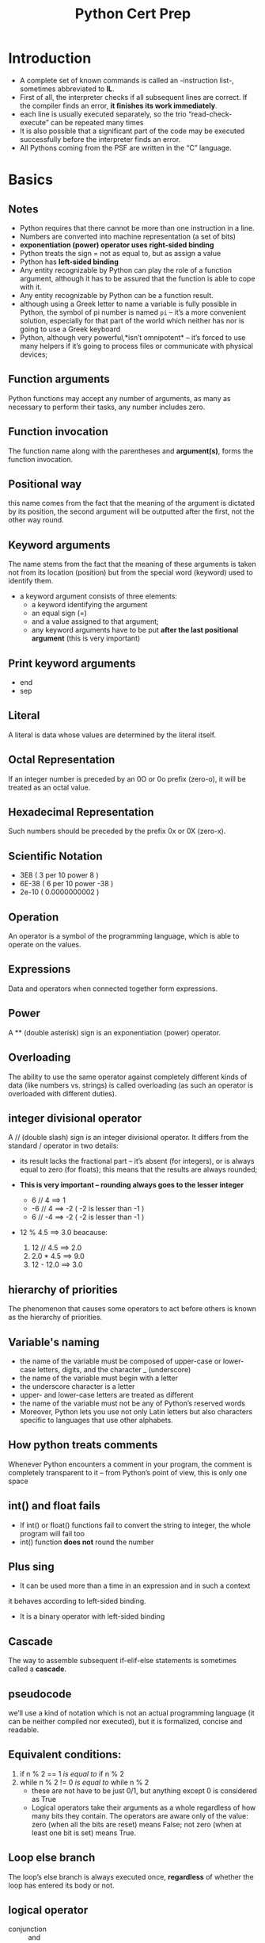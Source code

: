 #+TITLE: Python Cert Prep

 #+SETUPFILE: ../../../orgLatex/orgLatexConfig.org 

 #+LATEX: \newpage

* Introduction
- A complete set of known commands is called an -instruction list-,
  sometimes abbreviated to *IL*.
- First of all, the interpreter checks if all subsequent lines are
  correct. If the compiler finds an error, *it finishes its work
  immediately*.
- each line is usually executed separately, so the trio
  “read-check-execute” can be repeated many times
- It is also possible that a significant part of the code may be
  executed successfully before the interpreter finds an error.
- All Pythons coming from the PSF are written in the “C” language.

#+LATEX: \newpage
* Basics
** Notes

- Python requires that there cannot be more than one instruction in a line.
- Numbers are converted into machine representation (a set of bits)
- *exponentiation (power) operator uses right-sided binding* 
- Python treats the sign = not as equal to, but as assign a value
- Python has *left-sided binding*
- Any entity recognizable by Python can play the
  role of a function argument, although it has to be assured that the
  function is able to cope with it.
- Any entity recognizable by Python can be a function result.
- although using a Greek letter to name a variable is fully possible
  in Python, the symbol of pi number is named ~pi~ – it’s a more
  convenient solution, especially for that part of the world which
  neither has nor is going to use a Greek keyboard
- Python, although very powerful,*isn’t omnipotent* – it’s forced to
  use many helpers if it’s going to process files or communicate with
  physical devices;

** Function arguments
Python functions may accept any number of arguments, as many as
necessary to perform their tasks, any number includes zero.
** Function invocation
The function name along with the parentheses and *argument(s)*, forms
the function invocation.
** Positional way 
this name comes from the fact that the meaning of the argument is
dictated by its position, the second argument will be outputted after
the first, not the other way round.
** Keyword arguments 
The name stems from the fact that the meaning of these arguments is
taken not from its location (position) but from the special word
(keyword) used to identify them.
- a keyword argument consists of three elements: 
    - a keyword identifying the argument
    - an equal sign (=)
    - and a value assigned to that argument;
    - any keyword arguments have to be put *after the last positional
      argument* (this is very important)
** Print keyword arguments 
  - end
  - sep
** Literal 
A literal is data whose values are determined by the literal itself.
** Octal Representation 
If an integer number is preceded by an 0O or 0o prefix (zero-o), it
will be treated as an octal value.
** Hexadecimal Representation 
Such numbers should be preceded by the prefix 0x or 0X (zero-x).
** Scientific Notation 
  - 3E8 ( 3 per 10 power 8 )
  - 6E-38 ( 6 per 10 power -38 )
  - 2e-10 ( 0.0000000002 )
** Operation 
An operator is a symbol of the programming language, which is able to
operate on the values.
** Expressions 
Data and operators when connected together form expressions.
** Power 
A ** (double asterisk) sign is an exponentiation (power) operator.
** Overloading
The ability to use the same operator against completely different
kinds of data (like numbers vs. strings) is called overloading (as
such an operator is overloaded with different duties).
** integer divisional operator 
A // (double slash) sign is an integer divisional operator. It differs
from the standard / operator in two details:

  - its result lacks the fractional part – it’s absent (for integers),
    or is always equal to zero (for floats); this means that the
    results are always rounded;

  - *This is very important – rounding always goes to the lesser
    integer*
    - 6 // 4 ==> 1
    - -6 // 4 ==> -2 ( -2 is lesser than -1 )
    - 6 // -4 ==> -2 ( -2 is lesser than -1 )

  - 12 % 4.5 ==> 3.0 beacause:
    1. 12 // 4.5 ==> 2.0
    2. 2.0 * 4.5 ==> 9.0
    3. 12 - 12.0 ==> 3.0

** hierarchy of priorities 
The phenomenon that causes some operators to act before others is
known as the hierarchy of priorities.
** Variable's naming
- the name of the variable must be composed of upper-case or
  lower-case letters, digits, and the character _ (underscore)
- the name of the variable must begin with a letter
- the underscore character is a letter
- upper- and lower-case letters are treated as different
- the name of the variable must not be any of Python’s reserved words
- Moreover, Python lets you use not only Latin letters but also
  characters specific to languages that use other alphabets.
** How python treats comments
Whenever Python encounters a comment in your program, the comment is
completely transparent to it – from Python’s point of view, this is
only one space
** int() and float fails
- If int() or float() functions fail to convert the string to integer,
  the whole program will fail too
- int() function *does not* round the number
** Plus sing 
- It can be used more than a time in an expression and in such a context
it behaves according to left-sided binding.
- It is a binary operator with left-sided binding
** Cascade
The way to assemble subsequent if-elif-else statements is sometimes
called a *cascade*.
** pseudocode 
we’ll use a kind of notation which is not an actual programming
language (it can be neither compiled nor executed), but it is
formalized, concise and readable.
** Equivalent conditions:
1) if n % 2 == 1  /is equal to/ if n % 2
2) while n % 2 != 0 /is equal to/ while n % 2
   - these are not have to be just 0/1, but anything except 0 is
     considered as True
   - Logical operators take their arguments as a whole regardless of
     how many bits they contain. The operators are aware only of the
     value: zero (when all the bits are reset) means False; not zero
     (when at least one bit is set) means True.
** Loop else branch
The loop’s else branch is always executed once, *regardless* of
whether the loop has entered its body or not.
** logical operator
- conjunction :: and
- disjunction :: or
** bitwise operators 
However, there are four operators that allow you to manipulate single
bits of data. They are called bitwise operators
g
1) &     (ampersand)  bitwise conjunction
2) |        (bar)              bitwise disjunction
3) ~     (tilde)            bitwise negation
4) ^     (caret)           bitwise exclusive or (xor)
*** To make it easy:
- & requires exactly two 1s to provide 1 as the result
- | requires at least one 1 to provide 1 as the result
- ^ requires exactly one 1 to provide 1 as the result
** Bit mask :: 
- to Determine :: if FlagRegister & myMask: #is set
- to Reset :: FlagRegister &= ~myMask
- to Set :: FlagRegister |= myMask
- to negate :: FlagRegister ^= myMask
** Shifting 
- Shifting is applied only to integer values
- as two is the base for binary numbers (not 10), shifting a value one
  bit to the left thus corresponds to multiplying it by two;
  respectively, shifting one bit to the right is like dividing by two
  (notice that the rightmost bit is lost).  The shift operators in
  Python are a pair of diagraphs, << and >>, clearly suggesting in
  which direction the shift will act.  The left argument of these
  operators is an integer value whose bits are shifted. The right
  argument determines the size of the shift. It shows that this
  operation is certainly not commutative.
** List Elements
You can’t access an element which doesn’t exist – you can neither get
its value nor assign it a value, so you need append() method
** Method ~ Function
A method is owned by the data it works for, while a function is owned
by the whole code.
** list.insert(where, what)
** to change value of 2 variables 
var1, var2 = var2, var1
*** also for lists exp:
num[0], num[4] = num[4], num[0]
** list ~ variables
- the name of an ordinary variable is the name of its content
- the name of a list is the name of a memory location where the list
  is stored. so ~list2 = list1~ copies the name of the array, not its
  contents. In effect, the two names (list1 and list2) identify the
  same location in the computer memory. Modifying one of them affects
  the other, and vice versa.

** slice
- syntax :: ~list[start:end]~
            this contains from start to end-1 
- slice is an element of Python syntax that allows you to make a brand
  new copy of a list, or parts of a list. It actually copies the list’s
  contents, not the list’s name
- ~list2 = list1[:]~ 
  copy content of the list1 to the list2
- exp
  ~list1 = [1, 2, 5, 4, 8, 0]~ 
  ~list2 = list1[1:3]~ 
  this will result the list2 as [2,5] which contain
  first and second element of list1 but not third one

** del
- syntax :: ~del list[start:end]~
- exp ~del list[:]~ will empty the list
- syntax :: ~del list~ will delete the list
** in ~ not in
 - ~in~ checks if a given element (its left argument) is currently
   stored somewhere inside the list
 - ~not in~ checks if a given element (its left argument) is absent in
   a list
** list in list
 - ~board[[ i for i in range(8)] for j in range(8)]~
   this create a 8X8 matrix

** function invocation
 - As python is a scripting language You mustn’t invoke a function
   which is not known at the moment of invocation.
 - You mustn’t have a function and a variable of the same
   name. Assigning a value to the a name of a function causes Python
   to forget its previous role and the function will become
   unavailable.
** function's Parameter
 - A parameter is actually a variable, but there are two important
   factors that make parameters different and special:
      1) they exist only inside functions in which they have been
         defined, and the only place where the parameter can be
         defined is a space between a pair of parentheses in the def
         statement
      2) assigning a value to the parameter is done at the time of the
         function’s invocation, by specifying the corresponding
         argument.
         
** Parameter ~ Argument
 - A parameter is a variable in a method definition. When a method is
   called, the arguments are the data you pass into the method's
   parameters. In fact Parameter is variable in the declaration of
   function. Argument is the actual value of this variable that gets
   passed to function.
 - *important*, specifying one or more parameters in a function’s
   definition is also a requirement, and *you have* to fulfill it during
   invocation. You must provide as many arguments as there are defined
   parameters. Failure to do so will cause an error.
** Shadowing
 variable shadowing occurs when a variable declared within a certain
 scope (like function) has the same name as a
 variable declared in an outer scope.
** Function's data passing
 - Positional parameter passing :: 
      A technique which assigns the i'th (first, second, and so on)
      argument to the i'th (first, second, and so on) function
      parameter is called /positional parameter passing/
 - Positional arguments :: 
      while arguments passed in the above way are named /positional arguments/.
 - keyword argument passing :: 
      Python offers another convention for passing arguments, where
      the meaning of the argument is dictated by its name, not by its
      position – it’s called keyword argument passing.

 - *Note that* You can mix both fashions if you want – there is only
   one unbreakable rule: you have to put positional arguments before
   keyword ones.
** return
 - just ~return~ :: 
      it causes the immediate termination of the function’s execution,
      and an instant return (hence the name) to the
      point of invocation. if a function is not intended
      to produce a result, using the return instruction
      is not obligatory – it will be executed implicitly
      at the end of the function.
            + Don’t forget this: if a function doesn’t return a certain
              value using a return expression clause, it is assumed that
              it implicitly returns None.
 - ~return expression~ :: 
      it causes the immediate termination of the function’s execution
      and moreover, the function will evaluate the expression’s value
      and will return (hence the name once again) it as the function’s
      result.
** None
 - data of this value doesn’t represent any reasonable value –
   actually, it’s not a value at all; hence, it mustn’t take part in
   any expressions.
 - There only two kinds of circumstances when None can be safely used:
   1) when you assign it to a variable (or return it as a function’s
      result)
   2) when you compare it with a variable to diagnose its internal state.
** scope (very important)
*** variables
- The scope of a name (e.g., a variable name) is the part of a code
  where the name is properly recognizable.
- a variable existing outside a function has a scope inside the
  functions’ bodies. But if you want to modify it you should use
  *global* key word inside the function to make changes globaly, if not
  you will define an internal variable inside the function
- so a variable existing outside a function has a scope inside the
  function’s bodies, excluding those of them which define a variable
  of the same name.
- It also means that the scope of a variable existing outside a
  function is supported only when getting its value
- the variable created inside the function is not the same as when
  defined outside it – it seems that there two different variables of
  the same name;
- moreover, the function’s variable shadows the variable coming from
  the outside world.

*** list
- for lists it's totally different as demonstrated below
- in any condition you can modify list using method inside or outside
  function, supriselly even if you modify list which is passed as
  argument to function with it's parameter name, this will modify
  global list
- But if you modify without methods via parameter name it will modify
  just inside function

*** conclusion

**** with parameter
| action                                     | effect                     |
|--------------------------------------------+----------------------------|
| if assign something via parameter name     | just effects local paramet |
|--------------------------------------------+----------------------------|
| if modify using parameter name via methods | effects globaly and localy |
|--------------------------------------------+----------------------------|
| if modify using list name via methods      | effects globaly and localy |
|--------------------------------------------+----------------------------|
|                                            |                            |

**** without parameter
| action                                  | effect                          |
|-----------------------------------------+---------------------------------|
| if assign something via global list name | creates a new list localy       |
|                                         | and does not effect global list |
|-----------------------------------------+---------------------------------|
| if modify using list name via methods   | effects globaly                 |
|-----------------------------------------+---------------------------------|
| if modify using non existence parameter | run-time error                  |
| via methods                             |                                 |
  
*** Sample Code

 #+BEGIN_SRC python -n :results output pp replace :exports both 
   # in this sectoin i'm going to examin scope for list

   list1 = [1, 2, 3, 4, 5]
   list2 = [1, 2, 3, 4, 5]
   list3 = [1, 2, 3, 4, 5]
   list4 = [1, 2, 3, 4, 5]
   list5 = [1, 2, 3, 4, 5]


   # this will test just modification inside the function
   def test1(lst):
       print("Test 1 lst", lst)
       lst = [1, 2]
       print('Test 1 modified lst:  ', lst)
       print("Test 1 list:", list1)


   print("----------TEST 1----------")
   test1(list1)
   print("outside", list1)


   # now lets test list modification via methods inside the function
   def test2(lst):
       print("Test 2 lst", lst)
       lst.append(6)
       print("Test 2 modified lst:  ", lst)
       print("Test 2 list:", list2)


   print("----------TEST 2----------")
   print("outside before function invocation:", list2)
   test2(list2)
   print("outside:", list2)


   # now lets test list modification via methods outside the function
   def test3(lst):
       print("Test 3 lst", lst)
       list3.append(6)
       print("Test 3 lst after modifing list3 :  ", lst)
       print("Test 3 list:", list3)


   print("----------TEST 3----------")
   print("outside before function invocation:", list3)
   test3(list3)
   print("outside:", list3)


   # Test list modification without passing as argument via methods
   def test4():
       list4.append(6)
       print("Test 4 list:", list4)


   print("----------TEST 4----------")
   print("outside before function invocation:", list4)
   test4()
   print("outside:", list4)



   # Test list modification without passing as argument without methods
   def test5():
       list5 = [1, 2]
       print("Test 5 inside function list5 :", list5)


   print("----------TEST 5----------")
   print("outside before function invocation list5:", list5)
   test5()
   print("outside after invocation list5:", list5)


 #+END_SRC

 #+RESULTS:
 #+begin_example
 ----------TEST 1----------
 Test 1 lst [1, 2, 3, 4, 5]
 Test 1 modified lst:   [1, 2]
 Test 1 list: [1, 2, 3, 4, 5]
 outside [1, 2, 3, 4, 5]
 ----------TEST 2----------
 outside before function invocation: [1, 2, 3, 4, 5]
 Test 2 lst [1, 2, 3, 4, 5]
 Test 2 modified lst:   [1, 2, 3, 4, 5, 6]
 Test 2 list: [1, 2, 3, 4, 5, 6]
 outside: [1, 2, 3, 4, 5, 6]
 ----------TEST 3----------
 outside before function invocation: [1, 2, 3, 4, 5]
 Test 3 lst [1, 2, 3, 4, 5]
 Test 3 lst after modifing list3 :   [1, 2, 3, 4, 5, 6]
 Test 3 list: [1, 2, 3, 4, 5, 6]
 outside: [1, 2, 3, 4, 5, 6]
 ----------TEST 4----------
 outside before function invocation: [1, 2, 3, 4, 5]
 Test 4 list: [1, 2, 3, 4, 5, 6]
 outside: [1, 2, 3, 4, 5, 6]
 ----------TEST 5----------
 outside before function invocation list5: [1, 2, 3, 4, 5]
 Test 5 inside function list5 : [1, 2]
 outside after invocation list5: [1, 2, 3, 4, 5]
 #+end_example

** global
 - Using this keyword inside a function with the name (or names
   separated with commas) of a variable(s), forces Python to refrain
   from creating a new variable inside the function – the one accessible
   from outside will be used instead. In other words, this name becomes
   global (it has a global scope, and it doesn’t matter whether it’s the
   subject of read or assign).
 - if the argument is a list, then changing the value of the
   corresponding parameter doesn’t affect the list
 - but if you change a list identified by the parameter (note: the
   list, not the parameter!), the list will reflect the change.

** recursion
recursion is a technique where a function invokes itself.
** sequence type
 A sequence type is a type of data in Python which is able to store
 more than one value (or less than one, as a sequence may be empty),
 and these values can be sequentially (hence the name) browsed,
 element by element. As the for loop is a tool especially designed to
 iterate through sequences, we can express the definition as:
*a sequence is data which can be scanned by the for loop.* like *list*
** mutability
It is a property of any of Python’s data that describes its readiness to
be freely changed during program execution. There are two kinds of
Python data: mutable and immutable.

*** mutable
Mutable data can be freely updated at any time – we call such an
operation in situ. In situ is a Latin phrase that translates as
literally “in position”. For example, the following instruction
modifies the data in situ: ~list.append(1)~

*** immutable
*Immutable data cannot be modified in this way.* Imagine that a list can
only be assigned and read over. You would be able neither to append an
element to it, nor remove any element from it. This means that
appending an element to the end of the list would require the
recreation of the list from scratch. You would have to build a
completely new list, consisting of the all elements of the already
existing list, plus the new element.
** tuple
 A tuple is an *immutable sequence type*. It can behave like a list, but
 it mustn’t be modified in situ.

*** syntax 
name = (value, value, value)
or
name = value, value, value

- value could be anything hence float, int, str, ...
- *If you want to create a one-element tuple, you have to take into
  consideration the fact that, due to syntax reasons*

** dictionary
 The dictionary is another Python data structure. It’s not a sequence
 type (but can be easily adapted to sequence processing) and it is
 mutable.
- each key must be unique – it’s not possible to have more than one
  key of the same value;
- a key may be data of any type: it may be a number (integer or
  float), or even a string;
- a dictionary is not a list – a list contains a set of numbered
  values, while a dictionary holds pairs of values;
- the len() function works for dictionaries, too – it returns the
  numbers of key–value elements in the dictionary
- a dictionary is a one-way tool – if you have an English–French
  dictionary, you can look for French equivalents of English terms,
  but not vice versa.
- The order in which a dictionary stores its data is completely out of
  your control, and your expectations. That’s normal.

*** syntax
name = { key:value, key:value }

*** access
- name[key]

- via keys() method
  #+BEGIN_SRC python
    for key in dct.keys():
        print(dct[key])
  #+END_SRC
 
- via values() method
  #+BEGIN_SRC python
    for value in dct.values():
        print(values)
  #+END_SRC
 
- via items() method which return a list of tuples
  #+BEGIN_SRC python
    for key, value in dct.items():
        print(key, value)
  #+END_SRC
 
*** add
name[newKey] = newValue
*180 degree different from lists*

*** del
del name[key]


#+LATEX: \newpage
** Table of priorities

#+CAPTION: Priority Table
#+ATTR_LATEX: :width 330px 
[[./images/priorities.png]]

#+LATEX: \newpage
* Modules and Packages 
** Namespace
Namespace is a space in which some names exist and the names don’t
conflict with each other; in fact *there are not* two different objects of the
same name.
** Module

#+CAPTION: Modules and Packages Hierarchy
#+ATTR_LATEX: :width 220px 
[[./images/moduleHierarchy.png]]

Python has a way to put definitions in a file and use them in a script
or in an interactive instance of the interpreter. Such a file is
called a module; a module is a *kind of container* filled with
functions. You can pack as many functions as you want into one module
and distribute it across the world;
             
- First of all, a module is identified by its name.
- All modules, along with the built-in functions, form the
  “Python standard library”. [[https://docs.python.org/3/library/index.html][Python Standard Library]]
- Each module consists of entities (like a book consists of
  chapters). These entities can be functions, variables, constants,
  classes, and objects. If you know how to access a particular module,
  you can make use of any of the entities it stores.
  
#+LATEX: \newpage
** Package

#+CAPTION: Package example tree
#+ATTR_LATEX: :width 180px
[[./images/packageTree.png]]

Making many modules may cause a little mess – sooner or
later you’ll want to group your modules exactly in the
same way as you’ve previously grouped functions, the
solution is a *package*; in the world of modules, a
package plays a similar role to a folder/directory in the
world of files.

*** Locating package's files
for instance according to the image above:
- the location of a function named FunT() from the tau package may be
  described as:

  ~extra.good.best.tau.FunT()~

- a function marked as below comes from the ~psi~ module being stored in
  the ~ugly~ subpackage of the ~extra~ package.

  ~extra.ugly.psi.FunP()~

  
*** Initialization package
The initialization of a module is done by an unbound code (not a part
of any function) located inside the module’s file. As a package is not
a file, this technique is useless for initializing packages. You need
to use a different trick instead – Python expects that there is a file
with a very unique name inside the package’s folder *~__init__.py~*.
The content of the file is executed when any of the package’s modules
is *imported*. If you don’t want any special initializations, you can
leave the file empty, but you mustn’t omit it.


- Note: it’s not only the “root” folder that can contain the
  ~__init__.py~ file – you can put it inside any of its subfolders
  (subpackages) too. It may be useful if some of the subpackages require
  individual treatment and special kinds of initialization.
** Import 
+ syntax :: ~import moduleName1, moduleName2, ...~
  - The instruction may be located anywhere in your code, but it must be
    placed before the first use of any of the module’s entities.
  - The instruction imports two modules, first the one named ~moduleName1~ and
    then the second named ~moduleName2~.
    
+ syntax :: ~import moduleName as alias~
  - Aliasing causes the module to be identified under a different
    name than the original. This may shorten the qualified names,
    too.
  - after successful execution of an aliased import, the original
    module name becomes *inaccessible* and must not be used.

+ If the module of a specified name exists and is accessible (a module
  is in fact a Python source file), Python imports its contents, i.e.,
  all the names defined in the module become known, but they *don’t
  enter your code’s namespace.* So to use something from imported
  module use have to specify it's module name to avoid conflicts
  between your namespace and module namespace. Simply put:
  - The name of the module
  - a dot;
  - The name of the entity

+ syntax :: ~from moduleName import entity~
  - the listed entities (and only those ones) are imported from the
    indicated module;
  - the names of the imported entities *are accessible without
    qualification*.
  - In this method if you assign anything to any of imported entities
    or define a function with their name, you will shadow the module's
    entities and from now on you don't have access to module entities
    anymore!
  - *Vise versa,* if you import module's entities after some value or
    functions which has the same name, the module entities will shadow
    them.

+ syntax :: ~from moduleName import *~
  - This is like the previous condition but import all module's entities
  - *Be careful*, in this way if you don't know some module's
    entities, you may cause a conflict or name shadowing

+ syntax :: ~from moduleName import entity as alias, entity as alias, entity as alias, ...~
  - In turn, when you use the ~from module import name~ variant and you
    need to change the entity’s name, you make an alias for the
    entity. This will cause the name to be replaced by the alias you
    choose.
  - As previously, the original (unaliased) name becomes inaccessible.

    
/Note: import is also a keyword (with all the
consequences of this fact)./

*** import addressing
- If the module is not in the same directory but the directory is a
  child of current directory:
  + ~import directoryName.moduleName~
  + OR 
    #+BEGIN_SRC python -n
    from sys import path
    path.append("./directoryName")
    import moduleName
    #+END_SRC
- If the module is not in the same directory and the directory is not
  a child of current directory:
  - To be like:
    #+BEGIN_SRC python -n
    from sys import path
    path.append("path/to/module's/directory")
    import moduleName
    #+END_SRC
    
    
- Let assume we have a package named *extra*, if we zip hole files and
  directories in a zip file named *extrapack.zip* now we can *append*
  this file to the *path* variable and by then we can treat the
  package as it's name is *extra* not *extrapack.zip*!!! for instance
  ~import extra.good.best.sigma as sig~ . Because python treats zip
  files almost as regular file/directories
- Remember if you import the hole module or package, every time you
  want to use them you have to specify *fully qualified path* to them,
  if you don't like it: 
  - use ~from ... import ...~ 
  - or use alias ~import ... as ...~
- We’ve used the append() method – in effect, the new path will occupy
  the last element in the path list; if you don’t like the idea, you can
  use insert() instead.
- The above method works as the same also for packages

  #+LATEX: \newpage
** Creating a Module
1. Creating a file with module name and .py extension
2. Creating a file which is named *main.py*, it contains just a line
   like ~import module~ (of course it's not part of creating a module,
   we made it to test importing the module)
3. Having this two files and executing main.py, a directory will be
   created which is named *~__pycache__~*. This directory contains a
   file most like *module.cpython-xy.pyc*
   - The name of the file is the same as your module’s name 
   - he part after the first dot says which Python implementation has
     created the file (CPython here) and its version number. (xy)
   - The last part (pyc) comes from the words “Python” and “compiled”
     
*** Notes:
- When Python imports a module for the first time, it translates
  its contents into a somewhat compiled shape. The file doesn’t contain
  machine code – it’s internal Python semi-compiled code, ready to be
  executed by Python’s interpreter. As such a file doesn’t require lots
  of the checks needed for a pure source file, the execution starts
  faster, and runs faster, too. Python is able to check if the module’s
  source file has been modified (in this case, the *pyc* file will be
  rebuilt) or not (when the *pyc* file may be run at once). As this
  process is fully automatic and transparent, you don’t have to keep it
  in mind.

- When a module is imported, its content is *implicitly
  executed* by Python. Be careful, so for example if you have a print()
  barely in you module, it will execute!. But in fact it gives the
  module the chance to initialize some of its internal aspects (e.g., it
  may assign some variables with useful values). The initialization
  takes place *only once*, when the first import occurs, so the
  assignments done by the module aren’t repeated unnecessarily.

  - Imagine the following context:

    + there is a module named ~mod1~;
    + there is a module named ~mod2~ which contains the import ~mod1~
      instruction;
    + there is a main file containing the import ~mod1~ and import ~mod2~
      instructions.

At first glance, you may think that mod1 will be imported twice
fortunately, *only the first import occurs.* Python remembers the
imported modules and silently omits all subsequent imports.

*** ~__name__~ variable
- when you run a file directly, its ~__name__~ variable is set to
  ~__main__~;
- when a file is imported as a module, its ~__name__~ variable is set to
  the file’s name (excluding .py)

*** variable deceleration  
Unlike many others programming languages, Python has no means of
allowing you to hide such variables from the eyes of the module’s
users. You can only inform your users that this is your variable, that
they may read it, but that they should not modify it under any
circumstances. This is done by preceding the variable’s name with ~_~
or ~__~, but remember, it’s only a convention. Your module’s users may
obey it or they may not. Exp, ~__counter = 0~

*** shabang
- syntax :: ~#!/usr/bin/env python3~
For Unix and Unix-like OSs (including MacOS) such a line instructs the
OS how to execute the contents of the file (in other words, what
program needs to be launched to interpret the text). In some
environments (especially those connected with web servers) the absence
of that line will cause trouble;

*** doc-string 
- syntax :: ~"""the module description"""~
a string (maybe a multiline) placed before any module instructions
(including imports) is called the doc-string, and should briefly
explain the purpose and contents of the module;

** path
There’s a special variable (actually a list) storing all locations
(folders/directories) that are searched in order to find a module
which has been requested by the import instruction. Python browses
these folders in the order in which they are listed in the list – if
the module cannot be found in any of these directories, the import
*fails*. Otherwise, *the first folder* containing a module with the
desired name will be taken into consideration and /if any of the/
/remaining folders contains a module of that name it will be/
/*ignored*./ The variable is named ~path~, and it’s accessible through
the module named ~sys~.

- there is a zip file listed as one of the path’s elements – it’s not
  an error. Python is able to treat zip files as ordinary folders –
  this can save lots of storage.
- the folder in which the execution starts is listed in the first
  path’s element.
  
** dir()
it is able to reveal all the names provided through a particular
module. There is one condition: the module has to have been previously
imported as a whole (i.e., using the import module instruction – from
module is not enough).  The function returns an alphabetically sorted
list containing all entities’ names available in the module identified
by a name passed to the function as an argument. 

/Note: if the module’s name has been aliased, you must use the alias,
not the original name./

** Some math functions
*** pow()
pow(x,y) This is a built-in function, and doesn’t have to be imported.
*** floor() & ceil()
floor always round to smaller number, where ceil round to bigger number

#+BEGIN_SRC python -n :results output pp replace :exports both 

 from math import ceil, floor, trunc

 x = 1.4
 y = 2.6
 print(floor(x), floor(y))
 print(floor(-x), floor(-y))
 print(ceil(x), ceil(y))
 print(ceil(-x), ceil(-y))
 print(trunc(x), trunc(y))
 print(trunc(-x), trunc(-y))

#+END_SRC

#+RESULTS:
: 1 2
: -2 -3
: 2 3
: -1 -2
: 1 2
: -1 -2

*** random()
- Produces a float number x coming from the range (0.0, 1.0) –in other
  words: (0.0 <= x < 1.0).
- A random number generator takes a value called a seed, treats it as
  an input value, calculates a “random” number based on it.
*** seed()
- ~seed()~ – sets the seed with the current time;
- ~seed(i)~ – sets the seed with the integer value i.
*** randrange()
If you want integer random values, one of the following functions
would fit better. First three one has *right-sided exclusion!* but the
last one ~randint(left, right)~ starts from /left/ and ends on /right/
which also could contain /right/ integer

1. randrange(end)
2. randrange(beg,end)
3. randrange(beg, end, step)
4. randint(left, right)


#+BEGIN_SRC python -n :results output pp replace :exports both 
  from random import randrange, randint

  print(randrange(5))
  print(randrange(0,5))
  print(randrange(0,20,2))
  print(randint(0,1))
#+END_SRC

#+RESULTS:
: 3
: 2
: 6
: 1

*** choice()
- syntax :: ~choice(sequence)~
Chooses a “random” element from the input sequence(list,...) and
returns it.
*** sample()
- syntax :: ~sample(sequence, elements_to_chose=1)~
Chooses some of the input elements(default in one), returning a list with the
choice. The elements in the sample are placed in random order. Note:
the ~elements_to_chose~ must not be greater than the length of the input
sequence.


#+BEGIN_SRC python -n :results output pp replace :exports both 
  from random import sample
  lst = list(range(0, 10))
  print(sample(lst, 5))
#+END_SRC

#+RESULTS:
: [8, 4, 1, 9, 7]


  #+LATEX: \newpage

** Some platform functions
*** platform()
- syntax :: 
#+BEGIN_SRC python -n :results output pp replace :exports both 
  from platform import platform
  platform(aliased=False, terse=False)
#+END_SRC

#+RESULTS:

  - aliased→ when set to True (or any non-zero value) it may cause the
    function to present the alternative underlying layer names instead
    of the common ones;
  - terse→ when set to True (or any non-zero value) it may convince
    the function to present a briefer form of the result (if possible)

*** machine()
- syntax :: 
#+BEGIN_SRC python -n :results output pp replace :exports both 
  from platform import machine
  print(machine())
#+END_SRC

#+RESULTS:
: x86_64

- Sometimes, you may just want to know the generic name of the
  processor which runs your OS together with Python and your code – a
  function named machine() will tell you that. As previously, the
  function returns a string.

*** processor()
- syntax :: 
#+BEGIN_SRC python -n :results output pp replace :exports both 
  from platform import processor
  print(processor())
#+END_SRC

#+RESULTS:
: i386

- The processor() function returns a string filled with the real
  processor name (if possible)

*** system()
- syntax :: 
#+BEGIN_SRC python -n :results output pp replace :exports both 
  from platform import system
  print(system())
#+END_SRC

#+RESULTS:
: Darwin

- A function named system() returns the generic OS name as a string

*** version()
- syntax :: 
#+BEGIN_SRC python -n :results output pp replace :exports both 
  from platform import version
  print(version())
#+END_SRC

#+RESULTS:
: Darwin Kernel Version 18.2.0: Fri Oct  5 19:41:49 PDT 2018; root:xnu-4903.221.2~2/RELEASE_X86_64

- The OS version is provided as a string by the version() function

*** python info
- syntax :: 
#+BEGIN_SRC python -n :results output pp replace :exports both 
  from platform import python_implementation, python_version_tuple
  print(python_implementation())
  print(python_version_tuple())
#+END_SRC

#+RESULTS:
: CPython
: ('3', '7', '0')

- ~python_implementation()~ → returns a string denoting the Python
  implementation (expect 'CPython' here, unless you decide to use any
  non-canonical Python branch)
- ~python_version_tuple()~ → returns a three-element tuple filled with:
  + the major part of Python’s version;
  + the minor part;
  + the patch level number
  + for exp:  ('3', '7', '0')

* Error and Exception
** Raising an exception
Each time your code tries to do something
wrong/foolish/irresponsible/crazy/unenforceable, Python does two
things:

- it stops your program;
- it creates a special kind of data, called an exception.

Both of these activities are called raising an exception.We can say
that Python always raises an exception (or that an exception has been
raised) when it has no idea what do to with your code.

** try - except
1. the ~try~ keyword begins a block of the code which may or may not be
   performing correctly;
2. next, Python tries to perform the risky action; if it fails, an
   exception is raised and Python starts to look for a solution;
3. ~except~ keyword starts a piece of code which will be executed if
  anything inside the try block goes wrong – if an exception is
  raised inside a previous try block, it will fail here, so the code
  located after the except keyword should provide an adequate
  reaction to the raised exception;
4. *returning* to the previous nesting level ends the try-except
   section.
   

Sample code:
#+BEGIN_SRC python -n :results output pp replace :exports both
  a = 1
  b = 0

  try:
      print("START")
      print(a / b)
  except:
      print('It cannot be done!')

  print('THE END')

#+END_SRC

#+RESULTS:
: START
: It cannot be done!
: THE END

Note: Code block inside the ~try~ will execute until first error and
after that python will immediately jumps out of the block and into the
first instruction located after the except: keyword; this means that
*some* of the instructions from the block may be silently omitted.

*** try - multiple exceptions
- syntax
  - if an unnamed except branch exists (one without an exception
    name), it has to be specified as the last.
  - In case you do not have any general exception(unnamed except), if
    none of the specified named except branches matches the raised
    exception, the exception remains unhandled.

#+BEGIN_SRC python -n
  try:
      .
      .
  except exc1:
      .
      .
  except exc2:
      .
      .
  except:
      .
      .
#+END_SRC

#+BEGIN_SRC python -n
  try:
      .
      .
  except (exc1, exc2)
      .
      .
  except:
      .
      .
#+END_SRC

- Sample code
#+BEGIN_SRC python -n :results output pp replace :exports both
  try:
      x = 0
      y = 1 / x
      print(y)
  except ZeroDivisionError:
      print('Cannot divide by zero sorry')
  except ValueError:
      print('You have to enter an integer value')
  except:
      print('Oh, dear')

  print('THE END')
#+END_SRC

#+RESULTS:
: Cannot divide by zero sorry
: THE END


  
#+LATEX: \newpage
*** finally
Code in a finally statement even runs if an uncaught exception occurs
in one of the preceding blocks.

#+BEGIN_SRC python -n :results output pp replace :exports both
  try:
      print(1)
      print(10 / 0)
  except ZeroDivisionError:
      print('unknown_var')
  finally:
      print("This is executed last")
#+END_SRC

#+RESULTS:
: 1
: unknown_var
: This is executed last

** Anatomy of exceptions

#+CAPTION: Exception tree
#+ATTR_LATEX: :width 320px 
[[./images/exceptions.png]]

Some of the built-in exceptions are more general (they include other
exceptions) while others are completely concrete (they represent
themselves only). We can say that the closer to the root an exception
is located, the more general (abstract) it is. In turn, the exceptions
located at the branches’ ends (we can call them leaves) are concrete.

- *The order of the branches matters!*
- don’t put more general exceptions before more concrete ones; 
- each raised exception falls into the first matching branch;
- the matching branch doesn’t have to specify the same exception
  exactly – it’s enough that the exception is more general (more
  abstract) than the raised one.

** Some useful exceptions  
*** BaseException ← Exception ← ArithmeticError
an abstract exception including all exceptions caused by arithmetic
operations like zero division or an argument’s invalid domain

*** BaseException ← Exception ← AssertionError
a concrete exception raised by the assert instruction when its
argument evaluates to *False, None, zero, or an empty string*

#+BEGIN_SRC python -n
  from math import tan,radians
  angle = int(input('Enter integral angle in degrees: '))
  # we must be sure that angle != 90 + k*180
  assert angle % 180 != 90
  print(tan(radians(angle)))
#+END_SRC

*** BaseException
the most general (abstract) of all Python exceptions – all other
exceptions are included in this one; it can be said that the following
two except branches are equivalent:

~except:~

~except BaseException:~

*** BaseException ← Exception ← LookupError ← IndexError
a concrete exception raised when you try to access a non-existent
sequence’s element (e.g., a list’s)

#+BEGIN_SRC python -n
  # the code shows an extravagant way of leaving the loop
  list = [1,2,3,4,5]
  ix = 0
  doit = True
  while doit:
      try:
          print(list[ix])
          ix += 1
      except IndexError:
          doit = False
  print('Done')
#+END_SRC

*** BaseException ← Exception ← LookupError
an abstract exception including all exceptions caused by errors
resulting from invalid references to different collections (lists,
dictionaries, tuples, etc.)

*** BaseException ← KeyboardInterrupt
a concrete exception raised when the user uses a keyboard shortcut
designed to terminate a program’s execution (Ctrl-C in most OSs); if
handling this exception doesn’t lead to program termination, the
program continues its execution. Note: this exception is not derived
from the Exception class.

#+BEGIN_SRC python -n 
  # this code cannot be terminated by pressing Ctrl-C
  from time import sleep
  seconds = 0
  while True:
      try:
          print(seconds)
          seconds += 1
          sleep(1)
      except KeyboardInterrupt:
          print("Don't do that!")
#+END_SRC

*** BaseException ← Exception ← MemoryError 
a concrete exception raised when an operation cannot be completed due
to a lack of free memory

#+BEGIN_SRC python -n 
  # this code causes the MemoryError exception
  # warning: executing this code may be crucial for your OS
  # don't run it in production environments!

  string = 'x'
  try:
      while True:
          string = string + string
          print(len(string))
  except MemoryError:
      print('This is not funny!')
#+END_SRC

*** BaseException ← Exception ← ArithmeticError ← OverflowError
a concrete exception raised when an operation produces a number too
big to be successfully stored

#+BEGIN_SRC python -n 
  # the code prints subsequent values of exp(k), k = 1,2,4,8,16,…
  from math import exp
  ex = 1
  try:
      while True:
          print(exp(ex))
          ex *= 2
  except OverflowError:
      print('Number is too big.')

#+END_SRC

*** BaseException ← Exception ← StandardError ← ImportError
a concrete exception raised when an import operation fails

#+BEGIN_SRC python -n
  # one of this imports will fail - which one?
  try:
      import math
      import time
      import abracadabra
  except:
      print('One of your imports has failed. ')
#+END_SRC

*** BaseException ← Exception ← LookupError ← KeyError
a concrete exception raised when you try to access a non-existent
collection’s element (e.g., a dictionary’s)

#+BEGIN_SRC python -n :results output pp replace :exports both
  # how to abuse the dictionary and how to deal with it
  dict = { 'a' : 'b', 'b' : 'c', 'c' : 'd' }
  ch = 'a'
  try:
      while True:
          ch = dict[ch]
          print(ch)
  except KeyError:
      print('No such key:', ch)

#+END_SRC

#+RESULTS:
: b
: c
: d
: No such key: d

** raise 
The raise instruction raises the specified exception named exc as if
it was raised in a normal
- *simulate* raising actual exceptions (e.g., to test your handling
  strategy)
- *partially handle* an exception and make another part of the code
  responsible for completing the handling (separation of concerns).
- The ~raise~ instruction may also be utilized without any exception
  name.
  - this kind of raise instruction may be used inside the except
    branch *only*;
  - using it in any other context *causes an error*.
  - The instruction will *immediately re-raise the same exception as
    currently handled.*
  #+BEGIN_SRC python -n :results output pp replace :exports both
    def badfun(n):
        try:
            return n/0
        except:
            print('I did it again!')
            raise

    try:
        badfun(0)
    except ArithmeticError:
        print('I see!')
    print('THE END')
  #+END_SRC

  #+RESULTS:
  : I did it again!
  : I see!
  : THE END
  
- Exceptions can be raised with arguments that give detail about them.

#+BEGIN_SRC python -n
name = "123"
raise NameError("Invalid name!")
#+END_SRC

** assert
How does it work?
- It evaluates the expression;
- if the expression evaluates to True, or a non-zero numerical value,
  or a non-empty string, or any other value different than None and
  False, it won’t do anything else;
- otherwise, it automatically and immediately raises an exception
  named AssertionError (in this case, we say that the assertion has
  failed)

How it can be used?
- you may want to put it into your code where you want to be
  absolutely safe from evidently wrong data, and where you aren’t
  absolutely sure that the data has been carefully examined before
  (e.g., inside a function used by someone else)
- raising an ~AssertionError~ exception secures your code from producing
  invalid results, and clearly shows the nature of the failure;
- assertions don’t supersede exceptions or validate the data – they
  are their supplements.
- It's also very good to use it for documentation of your code

#+BEGIN_SRC python -n
  import math
  x = float(input())
  assert x>=0.0
  x = math.sqrt(x)
  print(x)
#+END_SRC

- The assert can take a second argument that is passed to the
  AssertionError raised if the assertion fails.

#+BEGIN_SRC python -n
  temp = -10
  assert (temp >= 0), "Colder than absolute zero!"
#+END_SRC

** else
*A code labelled in this way is executed when (and only when) no*
*exception has been raised inside the ~try~ part*.  We can say that
exactly one branch can be executed after ~try:~ either the one
beginning with ~except~ (don’t forget that there can be more than one
branch of this kind) or the one starting with ~else~. Note that the
else branch has to be located after the last except branch.

#+BEGIN_SRC python -n
  def reciprocal(n):
          try:
                  n = 1 / n
          except ZeroDivisionError:
                  print("Division failed")
                  return None
          else:
                  print("Everything went fine")
                  return n


  print(reciprocal(2))
  print(reciprocal(0))
#+END_SRC

** finally
The ~try-except~ block can be extended in one more way – by adding a
part headed by the ~finally~ keyword (it must be the last branch of
the code designed to handle exceptions). Note that these two variants
(~else~ and ~finally~) aren’t dependent in any way, and they can
coexist or occur independently. The finally block is always executed
(it finalizes the try-except block execution, hence its name), no
matter what happened earlier, even when raising an exception, no
matter whether this has been handled or not.

#+BEGIN_SRC python -n
  def reciprocal(n):
          try:
                  n = 1 / n
          except ZeroDivisionError:
                  print("Division failed")
                  n = None
          else:
                  print("Everything went fine")
          finally:
                  print("It's time to say good bye")
                  return n

  print(reciprocal(2))
  print(reciprocal(0))
#+END_SRC

** Exception Object
You probably won’t be surprised to learn that exceptions are
classes. Furthermore, when an exception is raised, an object of the
class is instantiated, and goes through all levels of program
execution, looking for the except branch that is prepared to deal with
it.  Such an object carries some useful information which can help you
to precisely identify all aspects of the pending situation. To achieve
that goal, Python offers a special variant of the exception clause

In the code below you can see, the except statement is extended, and
contains an additional phrase starting with the as keyword, followed
by an identifier. The identifier is designed to catch the exception
object so you can analyze its nature and draw proper conclusions. Note
that the identifier’s scope covers its ~except~ branch, and doesn’t go
any further.

#+BEGIN_SRC python -n
  try:
          i = int("hello!")
  except Exception as e:
          print(e)
          print(e.__str__())

#+END_SRC

** Extending Exceptions 
The exceptions hierarchy is neither closed nor finished, and you can
always extend it if you want or need to create your own world
populated with your own exceptions. It may be useful when you create a
complex module which detects errors and raises exceptions, and you
want the exceptions to be easily distinguishable from any others
brought by Python.

This is done by defining your own, new exceptions as subclasses
derived from predefined ones.  Note that if you want to create an
exception which will be utilized as a specialized case of any built-in
exception, derive it from just this one. If you want to build your own
hierarchy, and don’t want it to be closely connected to Python’s
exception tree, derive it from any of the top exception classes, like
Exception.

In the code sample below we’ve defined our own exception, named
*MyZeroDivisionError*, derived from the built-in
*ZeroDivisionError*. As you can see, we’ve decided not to add any new
components to the class. In effect, an exception of this class can be
– depending of the desired point of view – treated like a plain
ZeroDivisionError, or considered separately.  The *doTheDivision()*
function raises either a *MyZeroDivisionError* or *ZeroDivisionError*
exception, depending on the argument’s value. The function is invoked
four times in total, while the first two invocations are handled using
only one except branch (the more general one) and the last two ones
with two different branches, able to distinguish the exceptions (don’t
forget: the order of the branches makes a fundamental difference!)

#+BEGIN_SRC python -n :results output pp replace :exports both
  class MyZeroDivisionError(ZeroDivisionError):
          pass

  def doTheDivision(mine):
          if mine:
                  raise MyZeroDivisionError("worse news")
          else:		
                  raise ZeroDivisionError("bad news")

  for mode in [False, True]:
          try:
                  doTheDivision(mode)
          except ZeroDivisionError:
                  print('Division by zero')


  for mode in [False, True]:
          try:
                  doTheDivision(mode)
          except MyZeroDivisionError:
                  print('My division by zero')
          except ZeroDivisionError:
                  print('Original division by zero')		
#+END_SRC

#+RESULTS:
: Division by zero
: Division by zero
: Original division by zero
: My division by zero

#+LATEX: \newpage
** Extending Exceptions Example
Here we've provided a good and yet simple example to help you
understand extending exception from the scratch!

#+BEGIN_SRC python -n :results output pp replace :exports both
  class PizzaError(Exception):
      def __init__(self, pizza, message):
          Exception.__init__(self,message)
          self.pizza = pizza

  class TooMuchCheeseError(PizzaError):
      def __init__(self, pizza, cheese, message):
          PizzaError.__init__(self,pizza,message)
          self.cheese = cheese

  def makePizza(pizza,cheese):
          if pizza not in ['margherita', 'capricciosa', 'calzone']:
                  raise PizzaError(pizza,"no such pizza in menu")
          if cheese > 100:
                  raise TooMuchCheeseError(pizza, cheese, "too much cheese")
          print("Pizza ready!")

  for (pz,ch) in [('calzone',0),('margherita',110),('mafia',20)]:
          try:
                  makePizza(pz,ch)
          except TooMuchCheeseError as tmce:
                  print(tmce, ':', tmce.cheese)
          except PizzaError as pe:
                  print(pe, ':', pe.pizza)
#+END_SRC

#+RESULTS:
: Pizza ready!
: too much cheese : 110
: no such pizza in menu : mafia

#+LATEX: \newpage

* Strings
** Terminology
- Computers store characters as numbers. Every character used by a
  computer corresponds to a unique number, and vice versa.
- The word “internationalization” is commonly shortened to I18N → Why?
  Look carefully – there is an I at the front of the word, next there
  are 18 different letters, and an N at the end.
- A classic form of ASCII code uses eight bits for each sign. Eight
  bits mean 256 different characters. The first 128 are used for the
  standard Latin alphabet (both upper-case and lower-case characters).
- A *code point* is a number which makes a character. For example, 32
  is a code point which makes a space in ASCII encoding. We can say
  that standard ASCII code consists of 128 code points.
- A *code page* is a standard for using the upper 128 code points to
  store specific national characters. This means that the one and same
  code point can make different characters when used in different code
  pages.
- In consequence, to determine the meaning of a specific code point,
  you have to know the target code page.
- *Unicode* assigns unique (unambiguous) characters (letters, hyphens,
  ideograms, etc.) to more than a million code points.
- The first 128 Unicode code points are identical to ASCII, and the
  first 256 Unicode code points are identical to the ISO/IEC 8859-1
  code page (a code page designed for western European languages).
- *UCS-4 uses 32 bits* (four bytes) to store each character, and the
  code is just the Unicode code points’ unique number. A file
  containing UCS-4 encoded text may start with a BOM (byte order
  mark), an unprintable combination of bits announcing the nature of
  the file’s contents. Some utilities may require it. As you can see,
  UCS-4 is a rather wasteful standard – it increases a text’s size by
  four times compared to standard ASCII.
- *UTF-8* The name is derived from Unicode Transformation Format.The
  concept is very smart. UTF-8 uses as many bits for each of the code
  points as it really needs to represent them. For example all Latin
  characters (and all standard ASCII characters) occupy eight bits;
  and non-Latin characters occupy 16 bits and non-Latin characters
  occupy 16 bits;
- *Python3 is completely I18Ned* because it fully supports Unicode and
  UTF-8:
  - you can use Unicode/UTF-8 encoded characters to name variables and
    other entities;
  - you can use them during all input and output.
- Don’t forget that a backslash (\) used as an escape character is *not included* 
  in the string’s total length.
- Python’s strings are *immutable sequences*. so:
  - ~del text[0]~ does not work. The only thing you can do with ~del~ and a string is to remove the string as a whole. 
  - Obviously you can't use ~text.append('g')~, as the same for ~insert()~
  - Don’t think that a string’s immutability limits your ability to
    operate with strings. The only consequence is that you have to
    remember about it, and implement your code in a slightly different
    way – look at the example: 
    
#+BEGIN_SRC python -n :results output pp replace :exports both
  text = "fgakjgkasdjgaga"
  text = "A" + text
  text = text + "Z"
  print(text)
#+END_SRC

#+RESULTS:
: AfgakjgkasdjgagaZ

** Multiline string
The string has to start with three apostrophes, not one. The same
tripled apostrophe is used to terminate it. The number of text lines
put inside such a string is arbitrary. The multiline strings can be
delimited by triple quotes, too. The code below return 15 as result,
because ~\n~ will count in length in python

#+BEGIN_SRC python -n :results output pp replace :exports both

  MultiLine = '''Line #1
  Line #2'''

  print('The string length is: ', end='')
  print(len(MultiLine))
  
#+END_SRC

#+RESULTS:
: The string length is: 15

** comparing
- The final relation between strings is determined by comparing the
  first different character in both strings (keep ASCII/UNICODE code
  points in mind at all times)
- When you compare two strings of different lengths and *the shorter
  one is identical to the longer one’s beginning*, the longer string is
  considered greater.
- Even if a string contains digits only, it’s still not a number. It’s
  interpreted as-is, like any other regular string, and its
  (potential) numerical aspect is not taken into consideration in any
  way.
- Comparing strings against numbers is generally a bad idea. The only
  comparisons you can perform with impunity are these symbolized by
  the == and != operators. The former always gives False, while the
  latter always produces True. Using any of the remaining comparison
  operators will raise a TypeError exception.

#+LATEX: \newpage
** Operations
*** concatenated  
The + operator used against two or more strings produces a new string
containing all the characters from its arguments (note: the order
matters – this overloaded +, in contrast to its numerical version,
is not commutative)

*** Replicated
the * operator needs a string and a number as arguments; in this case,
the order doesn’t matter – you can put the number before the string,
or vice versa, the result will be the same – a new string created by
the nth replication of the argument’s string.

*** ord() 
If you want to know a specific character’s ASCII/UNICODE code point
value, you can use a function named ord() (as in ordinal).

*** chr()
If you know the code point (number) and want to get the corresponding
character, you can use a function named chr().

*** slice
Moreover, everything you know about slices is still usable. 

#+BEGIN_SRC python -n :results output pp replace :exports both
  alpha = "abdefg"
  print(alpha[1:3])
  print(alpha[3:])
  print(alpha[:3])
  print(alpha[3:-2])
  print(alpha[-3:4])
  print(alpha[::2])
  print(alpha[1::2])
#+END_SRC

#+RESULTS:
: bd
: efg
: abd
: e
: e
: adf
: beg

*** min()
The function finds the minimum element of the sequence passed as an
argument. There is one condition – the sequence (string, list, it
doesn’t matter) cannot be empty, or else you’ll get a ValueError
exception. According to ASCII table upper case alphabet less than
normal case of an alphabet

#+BEGIN_SRC python -n :results output pp replace :exports both 
  t = 'The Knights Who Say Ni'
  print('[' + min(t) + ']')
  t = [ 0, 2, 3 ]
  print(min(t))
#+END_SRC

#+RESULTS:
: [K]
: 0
*** index()
The ~index()~ method (it’s a method, not a function) searches the
sequence from the beginning, in order to find the first element of the
value specified in its argument. Note that the element searched for must
occur in the sequence – its absence will cause a ~ValueError~ exception.
exp: ~print('sdfaksdgagalrkg'.index(k))~
*** list() 
The list() function takes its argument (a string) and creates a new
list containing all the string’s characters, one per list
element. Note that t’s not strictly a string function – list() is able
to create a new list from many other entities (e.g., from tuples and
dictionaries).

#+BEGIN_SRC python -n :results output pp replace :exports both 
print(list('salam'))
#+END_SRC

#+RESULTS:
: ['s', 'a', 'l', 'a', 'm']
*** count()
The count() method counts all occurrences of the element inside the
sequence. The absence of such elements doesn’t cause any problems.
*** sorted() vs sort()
- *sorted()* The function takes one argument (a list) and returns a new list,
  filled with the sorted argument’s elements.
- *sort()* affects the list itself – no new list is created. Ordering
  is performed in situ by the method named sort() so it's not useful for strings
  
#+LATEX: \newpage
** String methods
Note: methods don’t have to be invoked from within variables
only. They can be invoked directly from within string literals. We’re
going to use that convention regularly

*** capitalize()
- if the first character inside the string is a letter (note: the
  first character is an element with an index equal to 0, not just the
  first visible character), it will be converted to upper-case;
- all remaining letters from the string will be converted to
  lower-case.
- the original string (from which the method is invoked) is not
  changed in any way
- the modified (capitalized in this case) string is returned as a
  result – if you don’t use it in any way (assign it to a variable, or
  pass it to a function/method) it will disappear without a trace.
  
#+BEGIN_SRC python -n :results output pp replace :exports both 
  print('Alpha'.capitalize())
  print('ALPHA'.capitalize())
  print(' Alpha'.capitalize())
  print('123'.capitalize())
  print("άλφα".capitalize())
#+END_SRC

#+RESULTS:
: Alpha
: Alpha
:  alpha
: 123
: Άλφα

*** center()
- The one-parameter variant of the center() method makes a copy of the
  original string, trying to center it inside a field of a specified
  width. The centering is actually done by adding some spaces before
  and after the string. Don’t expect this method to demonstrate any
  sophisticated skills. It’s rather simple. The example uses brackets
  to clearly show you where the centered string actually begins and
  terminates
- The two-parameter variant of center() makes use of the character
  from the second argument, instead of a space

#+BEGIN_SRC python -n :results output pp replace :exports both 
print('['+'alpha'.center(1)+']')
print('['+'alpha'.center(30)+']')
print('['+'alpha'.center(10)+']')
print('['+'alpha'.center(10, '*')+']')
#+END_SRC

#+RESULTS:
: [alpha]
: [            alpha             ]
: [  alpha   ]
: [**alpha***]

*** endswith()
The endswith() method checks if the given string ends with the
specified argument and returns True or False, depending of the check
result.

#+BEGIN_SRC python -n :results output pp replace :exports both 
  t = 'zeta'
  print(t.endswith('a'))
  print(t.endswith('A'))
  print(t.endswith('et'))
#+END_SRC

#+RESULTS:
: True
: False
: False

*** startswitch()
The startswith() method is a mirror reflection of endswith() ­– it
checks if a given string starts with the specified substring.
*** find()
- The find() method is similar to index(), which you already know (it
  looks for a substring), but: it’s safer – it doesn’t generate an
  error for an argument containing a non-existent substring (it
  returns -1 then) *it works with strings only* – don’t try to apply
  it to any other sequence.
- If you want to perform the find, not from the string’s beginning,
  but from any position, you can use a two-parameter variant of the
  find() method → The second argument specifies the index at which the
  search will be started (it doesn’t have to fit inside the string).
- There is also a three-parameter mutation of the find() method – the
  third argument points to the first index which won’t be taken into
  consideration during the search (it’s actually the upper limit of
  the search) → The second argument specifies the index at which the
  search will be started (it doesn’t have to fit inside the string)

*don’t use find() if you only want to check if a single character
occurs within a string – the in operator will be significantly faster.*

#+BEGIN_SRC python -n :results output pp replace :exports both 
  # if it finds the string, it will return the first index where the string appears 

  print("--------------------")
  t = 'theta'
  print(t.find('eta'))
  print(t.find('ta'))
  print(t.find('the'))
  print(t.find('tlhe'))
  
  print("--------------------")
  
  print('kappa'.find('a',2))
  print('kappa'.find('a', 2, 4))
  print('kappa'.find('a',8))

  print("--------------------")

  txt = ''' A variation of the ordinary lorem ipsum text has been used in
  typesetting since the 1960s or earlier, when it was popularized by
  advertisements for Letraset transfer sheets. It was introduced to the
  Information Age in the mid-1980s by Aldus Corporation, which employed
  it in graphics and word-processing templates for its desktop
  publishing program PageMaker.'''

  fnd = txt.find('the')
  while fnd != -1:
      print(fnd, end="' ")
      fnd = txt.find('the', fnd+1)
#+END_SRC

#+RESULTS:
#+begin_example
--------------------
2
3
0
-1
--------------------
4
-1
-1
--------------------
16' 81' 196' 219' 
#+end_example

*** rfind()
The one-, two-, and three-parameter methods named rfind() do nearly
the same things as their counterparts (the ones devoid of the r
prefix), but start their searches from the end of the string, not the
beginning (hence the prefix r, for right).

#+BEGIN_SRC python -n :results output pp replace :exports both 
  t = 'tau tau tau'
  tIndex = dict()

  for i in range(len(t)):
      tIndex[i] = t[i]


  for key in tIndex:
      print(key, ":", tIndex[key])


  print("--------------------")
  print(t.rfind('ta'))
  print(t.rfind('ta',9))
  print(t.rfind('ta',3,9))
#+END_SRC

#+RESULTS:
#+begin_example
0 : t
1 : a
2 : u
3 :  
4 : t
5 : a
6 : u
7 :  
8 : t
9 : a
10 : u
--------------------
8
-1
4
#+end_example

*** isalnum()
The parameterless method named isalnum() checks if the string contains
only digits or alphabetical characters (letters), and returns
True/False according to the result →

Note: any string element that is not a digit or a letter causes the
method to return False. An empty string does, too.

#+BEGIN_SRC python -n :results output pp replace :exports both 
  print('is all'.isalnum())
  print('10E4'.isalnum())
  print(''.isalnum())
#+END_SRC

#+RESULTS:
: False
: True
: False

*** isalpha()
The isalpha() method is more specialized – it’s interested in letters
only

*** isdigit()
In turn, the isdigit() method looks at digits only – anything else
produces False as the result.

*** islower()
The islower() method is a fussy variant of isalpha() – it accepts
lower-case letters only.

*** isupper()
The isupper() is the upper-case version of islower() – it concentrates
on upper-case letters only.

*** isspace()
The isspace() method identifies whitespaces only – it disregards any
other character (the result is False then). Note that ~\n~ is a whitespace
*** join()
The join() method is rather complicated, so let us guide you step by
step thorough it:
- as its name suggests, the method performs a join – it expects one
  argument as a list; it must be assured that all the list’s elements
  are strings – the method will raise a TypeError exception otherwise;
- all the list’s elements will be joined into one string but ...
- the string from which the method has been invoked is used as a
  separator, put among the strings; it can be empty or whitespace also
  or arbitrary long
- the newly created string is returned as a result.

#+BEGIN_SRC python -n :results output pp replace :exports both 
  print(','.join(['omicron','pi','rho']))
  print(' '.join(['omicron','pi','rho']))
#+END_SRC

#+RESULTS:
: omicron,pi,rho
: omicron pi rho

*** lower()
The lower() method makes a copy of a source string, replaces all
upper-case letters with their lower-case counterparts, and returns the
string as the result. Again, the source string remains untouched.

#+BEGIN_SRC python -n :results output pp replace :exports both 
  print('LghWg60'.lower())
#+END_SRC

#+RESULTS:
: lghwg60

*** upper()
The upper() method makes a copy of the source string, replaces all
lower-case letters with their upper-case counterparts, and returns the
string as the result.

#+BEGIN_SRC python -n :results output pp replace :exports both 
  print('SiGmA=60'.upper())
#+END_SRC

#+RESULTS:

*** swapcase()
The swapcase() method makes a new string by swapping the case of all
letters within the source string: lower-case characters become
upper-case, and vice versa.

#+BEGIN_SRC python -n :results output pp replace :exports both 
  print('One thing I know, that I know nothing'.swapcase())
#+END_SRC

#+RESULTS:
: oNE THING i KNOW, THAT i KNOW NOTHING

*** title()
The title() method performs a somewhat similar function – it changes
every word’s first letter to upper-case, turning all other ones to
lower-case.

#+BEGIN_SRC python -n :results output pp replace :exports both 
  print('One thing I know, that I know nothing'.title())
#+END_SRC

#+RESULTS:
: One Thing I Know, That I Know Nothing

*** lstrip()                                                   :more_study:
- The parameterless lstrip() method returns a newly created string
  formed from the original one by removing all leading whitespaces.
- The one-parameterlstrip() method does the same as its parameterless
  version, but removes all characters enlisted in its argument (a
  string), not just whitespaces

#+BEGIN_SRC python -n :results output pp replace :exports both 
  print('['+' tau '.lstrip()+']')
  print('www.cisco.com'.lstrip('w.'))
#+END_SRC

#+RESULTS:
: [tau ]
: cisco.com

*** rstrip()                                                   :more_study:
Two variants of the rstrip() method do nearly the same as lstrips, but
affect the opposite side of the string.

#+BEGIN_SRC python -n :results output pp replace :exports both 
  print('['+' upsilon '.rstrip()+']')
  print('www.cisco.com'.rstrip('.com'))
  print('www.cisco.com'.rstrip('com'))
  print('www.cisco.com'.rstrip('m'))
#+END_SRC

#+RESULTS:
: [ upsilon]
: www.cis
: www.cisco.
: www.cisco.co

*** strip()
The strip() method combines the effects caused by rstrip() and
lstrip() – it makes a new string lacking all the leading and trailing
whitespaces.

#+BEGIN_SRC python -n :results output pp replace :exports both 
  print('['+'  aleph  '.strip()+']')
#+END_SRC

#+RESULTS:
: [aleph]

*** replace()
- The two-parameter method replace() returns a copy of the original
  string in which all occurrences of the first argument have been
  replaced by the second argument
- The three-parameter replace() variant uses the third argument (a
  number) to limit the number of replacements

#+BEGIN_SRC python -n :results output pp replace :exports both 
  print('this is it, these is it'.replace('is','are',2))
#+END_SRC

#+RESULTS:
: thare are it, these is it

*** split()
The split() method does what it says – it splits the string and
builds a list of all detected substrings. The method assumes that
the substrings are delimited by whitespaces – the spaces don’t take
part in the operation, and aren’t copied into the resulting list. If
the string is empty, the resulting list is empty too.

#+BEGIN_SRC python -n :results output pp replace :exports both 
  print('phi   chi\npsi'.split())
#+END_SRC

#+RESULTS:
: ['phi', 'chi', 'psi']

#+LATEX: \newpage

* Object Oriented Programming
** Terminology
- The object approach suggests a completely different way of
  thinking. The data and the code are enclosed together in the same
  world, divided into classes.
- Every class is like a recipe which can be used when you want to
  create a useful object (this is where the name of the approach comes
  from). You may produce as many objects as you need to solve your
  problem.
- Every object has a set of traits (they are called properties or
  attributes – we’ll use both words synonymously) and is able to
  perform a set of activities (which are called methods).
- The recipes may be modified if they are inadequate for specific
  purposes and, in effect, new classes may be created. These new
  classes inherit properties and methods from the originals, and
  usually add some new ones, creating new, more specific tools.
- The objects interact with each other, exchanging data or activating
  their methods. A properly constructed class (and thus, its objects)
  are able to protect the sensible data and hide it from unauthorized
  modifications. There is no clear border between data and code: they
  live as one in objects.
- A *class* (among other definitions) is a set of objects.
- An *object* is a being belonging to a class. An object is an
  incarnation of the requirements, traits, and qualities assigned to a
  specific class.
- *Classes form a hierarchy*. This may mean that an object belonging to
  a specific class belongs to all the superclasses at the same
  time. It may also mean that any object belonging to a superclass may
  not belong to any of its subclasses.
- Each subclass is more specialized (or more specific) than its
  superclass. Conversely, each superclass is more general (more
  abstract) than any of its subclasses.

#+LATEX: \newpage

** Inheritance

#+CAPTION: OOP inheritance
#+ATTR_LATEX: :width 220px 
[[./images/OopInheritance.png]]

- Let’s define one of the fundamental concepts of object programming,
  named “inheritance”. Any object bound to a specific level of a class
  hierarchy inherits all the traits (as well as the requirements and
  qualities) defined inside any of the superclasses. The object’s home
  class may define new traits (as well as requirements and qualities)
  which will be inherited by any of its superclasses.
  
- Inheritance is a common practice (in object programming) of passing
  attributes and methods from the superclass (defined and existing) to
  a newly created class, called the subclass.

- The most important factor of the process is the relation between the
  superclass and all of its subclasses (note: if B is a subclass of A
  and C is a subclass of B, this also means than C is a subclass of A,
  as the relationship is fully transitive).

** Objects Roles 
1. an object has a *name* that uniquely identifies it within its home
   namespace (although there may be some anonymous objects, too)
2. an object has a set of individual *properties* which make it
   original, unique or outstanding (although it’s possible that some
   objects may have no properties at all)
3. an object has a set of abilities to perform specific *activities*,
   able to change the object itself, or some of the other objects.
   
** Classes
- The class you define has nothing to do with the object: the
  existence of a class does not mean that any of the compatible
  objects will automatically be created. The class itself isn’t able
  to create an object – you have to create it yourself, and Python
  allows you to do this.
- The definition begins with the keyword class. The keyword is
  followed by an identifier which will name the class (note: don’t
  confuse it with the object’s name – these are two different
  things). Next, you add a colon, as classes, like functions, form
  their own nested block. The content inside the block define all the
  class’s properties and activities.
- The ~pass~ keyword fills the class with nothing. It doesn’t contain
  any methods or properties.

#+BEGIN_SRC python -n
  class OurClass:
      pass
#+END_SRC

** Object Instantiation
- The newly defined class becomes a tool that is able to create new
  objects.
- The tool has to be used explicitly, on demand.
- Imagine that you want to create one (exactly one) object of the
  ~OurClass~ class: 
  To do this, you need to assign a variable to store
  the newly created object of that class, and create an object at the
  same time. Note that the class name tries to pretend that it’s a
  function
- The act of creating an object of the selected class is also called
  an *instantiation* (as the object becomes an instance of the class).

#+BEGIN_SRC python -n
  ourObject = ourClass()
#+END_SRC

*** Constructor
A constructor is a special kind of method that Python calls when it
instantiates an object using the definitions found in your
class. Python relies on the constructor to perform tasks such as
initializing (assigning values to) any instance variables that the
object will need when it starts. Constructors can also verify that
there are enough resources for the object and perform any other
start-up task you can think of.

- The name of a constructor is always the same, ~__init__()~. The
  constructor can accept arguments when necessary to create the
  object. When you create a class without a constructor, Python
  automatically creates a default constructor for you that doesn’t do
  anything. Every class must have a constructor, even if it simply
  relies on the default constructor.
- It has to have at least *one parameter* (we’ll discuss this later);
  the parameter is used to represent the newly created object – you
  can use the parameter to manipulate the object, and to enrich it
  with the needed properties;
- the obligatory parameter is usually named ~self~ – it’s only a
  convention, but you should follow it – it simplifies the process of
  reading and understanding your code.
- we’ve used the dotted notation, just like when invoking methods;
  this is the general convention for accessing an object’s properties
  – you need to name the object, put a dot after it, and specify the
  desired property’s name; don’t use parentheses! You don’t want to
  invoke a method – you want to access a property;
- if you set a property’s value for the very first time (like in the
  constructor), you are creating it; from that moment on, the object
  has got the property and is ready to use its value;
  
#+BEGIN_SRC python -n :results output pp replace :exports both
  class MyClass:
      def __init__(self, Name="there"):
          self.Greeting = Name + "!"

      def SayHello(self):
              print("Hello {0}".format(self.Greeting))


  myInstance = MyClass()
  myInstance.SayHello()

  shaeInstance = MyClass("SHAE")
  shaeInstance.SayHello()
#+END_SRC

#+RESULTS:
: Hello there!
: Hello SHAE!

*** Encapsulation
When any class component has a name *starting with two underscores*,
it becomes *private* – this means that it can be accessed only from
within the class. You cannot see it from the outside world. This is
how Python implements the encapsulation concept.
 
*** Methods
- All methods have to have a ~self~ parameter as their first
  parameter(The self name is only a convention but it's existence is
  necessary). It plays the same role as the first constructor parameter.
- It allows the method to access entities (properties and
  activities/methods) carried out by the actual object. *You cannot
  omit it*. Every time Python invokes a method, *it implicitly sends the
  current object as the first argument.*
- If you want to make a method *private* you have to name it *starting
  with two underscores* otherwise the method will be *public*.
- There is one more requirement – the name must have no more than one
  trailing underscore. As no trailing underscores at all fully meets
  the requirement, you can assume that the name is acceptable.

#+LATEX: \newpage
** Stack

#+CAPTION: Stack
#+ATTR_LATEX: :width 220px 
[[./images/stack.png]]

- A stack is a structure developed to store data in a very specific
  way. Imagine a stack of coins. You aren’t able to put a coin
  anywhere else but on the top of the stack. Similarly, you can’t get
  a coin off the stack from any place other than the top of the
  stack. If you want to get the coin that lies on the bottom, you have
  to remove all the coins from the higher levels.
- The alternative name for a stack (but only in IT terminology) is
  *LIFO*. It’s an abbreviation for a very clear description of the
  stack’s behavior: “Last In – First Out”. The coin that came last
  onto the stack will leave first.
- A stack is an object with two elementary operations, conventionally
  named *~push~* (when a new element is put on the top) and *~pop~* (when an
  existing element is taken away from the top).
- Stacks are used very often in many classical algorithms, and it’s
  hard to imagine the implementation of many widely used tools without
  the use of stacks.

*** Procedural Stack
**** push - pop
Here we will define a stack and then ~push~ and ~pop~ functions. Note
that ~puah~ function doesn’t return anything and ~pop~ function
doesn’t check if there is any element in the stack.

#+BEGIN_SRC python -n 
  stack = []

  def push(val):
      stack.append(val)

  def pop():
      val = stack[-1]
      del stack[-1]
      return val

  push(2)
  push(2)
  push(1)
  print(pop())
  print(pop())
  print(pop())
#+END_SRC

*** Objective Stack
The objective approach delivers very essential pros to stacks like:

- the ability to *hide* (protect) selected values against unauthorized
  access is called *encapsulation*; the encapsulated values can be
  neither accessed nor modified if you want to use them exclusively;
- when you have a class implementing all the needed stack behaviors,
  you can *produce as many stacks as you want*; you needn’t copy or
  replicate any part of the code;
- the ability to enrich the stack with new functions comes from
  *inheritance*; you can create a new class (a subclass) which
  inherits all the existing traits from the superclass, and adds some
  new ones.

**** push - pop 
Having such a class opens up some new possibilities. For example, you
can now have more than one stack behaving in the same way. Each stack
will have its own copy of private data, but will utilize the same set
of methods.

#+NAME: objectiveStack
#+BEGIN_SRC python -n :noweb yes :exports code
  # This is the class itself 
  class Stack:
          def __init__(self):
                  self.__stk = []

          def push(self, val):
                  self.__stk.append(val)

          def pop(self):
                  val = self.__stk[-1]
                  del self.__stk[-1]
                  return val

#+END_SRC


#+BEGIN_SRC python -n :noweb yes :results output pp replace :exports output
  # This is noweb syntax to impart class on org-mode
  <<objectiveStack>>

  stack = Stack()
  stack.push(3)
  stack.push(2)
  stack.push(1)
  print(stack.pop())
  print(stack.pop())
  print(stack.pop())
  print("------------------")
  stack1 = Stack()
  stack2 = Stack()
  stack1.push(3)
  stack2.push(stack1.pop())
  print(stack2.pop())
#+END_SRC

#+RESULTS:
: 1
: 2
: 3
: ------------------
: 3

#+LATEX: \newpage
** Subclasses
- We don’t want to modify the previously defined stack. It’s already
  good enough in its applications, and we don’t want it changed in any
  way. *We want a new stack with new capabilities.* In other words, we
  want to construct a subclass of the already existing Stack class.
- The first step is easy: just define a new subclass pointing to the
  class which will be used as the superclass.

~class addingStack(Stack)~

- The class doesn’t define any new component yet, but that doesn’t
  mean that it’s empty. *It gets all the components defined by its
  superclass*

- Contrary to many other language, *Python forces you to explicitly
  invoke a superclass’ constructor*. Omitting this point will have
  harmful effects. 

#+BEGIN_SRC python -n
  class addingStack(Stack):
      def __init__(self):
          Stack.__init__(self)
          self.__sum = 0 
#+END_SRC
  
- Note the syntax above:
  + you specify the *superclass’s name* (this is the class whose
    constructor you want to run)
  + you put a dot after it;
  + you specify the name of the constructor;
  + you have to point to the object (the class’s instance) which has
    to be initialized by the constructor – this is why you have to
    specify the argument and use the self variable here; note:
    invoking any method (including constructors) from outside the
    class never requires you to put the self argument at the
    argument’s list – *invoking a method from within the class demands
    explicit usage of the ~self~ argument,* and it has to be put first
    on the list.
    
*** Changing functionality of methods

#+BEGIN_SRC python -n
  def push(self, val):
      self.__sum += val
      Stack.push(self, val)
#+END_SRC

Is it really adding? We have these methods in the superclass
already. Can we do something like that? Yes, we can. It means that
we’re going to *change the functionality of the methods, not their
names.* We can say more precisely that the interface (the way in which
the objects are handled) of the class remains the same when changing
the implementation at the same time.

/Note:/ the second activity has already been implemented inside the
superclass – so we can use that. Furthermore, we have to use it, as
there’s no other way to access the ~__stk~ variable.

Note the way we’ve invoked the previous implementation of the push
method (the one available in the superclass):
- we have to specify the superclass’s name; this is necessary in order
  to clearly indicate the class containing the method, to avoid
  confusing it with any other function of the same name;
- we have to specify the target object and to pass it as the first
  argument (it’s not implicitly added to the invocation in this
  context)

We say that the ~push~ method has been overridden – the same name as
in the superclass now represents a different functionality.

#+BEGIN_SRC python -n :noweb yes :results output pp replace :exports output
  # This is noweb syntax to impart class on org-mode
  <<objectiveStack>>

  class AddingStack(Stack):
          def __init__(self):
                  Stack.__init__(self)
                  self.__sum = 0

          def getSum(self):
                  return self.__sum

          def push(self, val):
                  self.__sum += val
                  Stack.push(self,val)

          def pop(self):
                  val = Stack.pop(self)
                  self.__sum -= val
                  return val

  stack = AddingStack()
  for i in range(5):
          stack.push(i)
  print(stack.getSum())
  print("------------------")
  for i in range(5):
          print(stack.pop())
#+END_SRC

#+RESULTS:
: 10
: ------------------
: 4
: 3
: 2
: 1
: 0

** Instance variable
Object-oriented programming allows for variables to be used at the
*class level* or the *instance level*. Variables are essentially
symbols that stand in for a value you’re using in a program. At the
class level, variables are referred to as class variables, whereas
variables at the instance level are called instance variables.

When we expect variables are going to be consistent across instances,
or when we would like to initialize a variable, we can define that
variable at the class level. When we anticipate the variables will
change significantly across instances, we can define them at the
instance level.

Python objects, when created, are gifted with a small set of
predefined properties and methods. Each object has got them, whether
you want them or not. One of them is a variable named ~__dict__~ (it’s a
dictionary).  The variable contains the names and values of all the
properties (variables) the object is currently carrying. Let’s make
use of it to safely present an object’s contents.

#+BEGIN_SRC python -n :results output pp replace :exports both
  class Class:
          def __init__(self, val=1):
                  self.First = val

          def setSecond(self, val=2):
                  self.Second = val


  object1 = Class()
  object2 = Class(2)
  object2.setSecond(3)
  object3 = Class(4)
  object3.Third = 5


  print(object1.__dict__)
  print(object2.__dict__)
  print(object3.__dict__)
#+END_SRC

#+RESULTS:
: {'First': 1}
: {'First': 2, 'Second': 3}
: {'First': 4, 'Third': 5}

- the class named Class has a constructor, which unconditionally
  creates an instance variable named First, and sets it with the value
  passed through the first argument (from the class user’s
  perspective) or the second argument (from the constructor’s
  perspective); note the default value of the parameter – any trick
  you can do with a regular function parameter can be applied to
  methods, too;
- the class also has a method which creates another instance variable,
  named Second;
- we’ve created three objects of the class Class, but all these
  instances differ:
  + object1 only has the property named First;
  + object2 has two properties: First and Second;
  + object3 has been enriched with a property named Third just on the
    fly, outside the class’s code – this is possible and fully
    permissible.
    
/*Important*/: modifying an instance variable of any object has *no
impact* to all the remaining objects. Instance variables are perfectly
isolated from each other.

*** mangling
In Python, mangling is used for "private" class members which are
designated as such by giving them a name with two leading underscores
and no more than one trailing underscore.

#+BEGIN_SRC python -n :results output pp replace :exports both
  class Class:
          def __init__(self, val=1):
                  self.__First = val

          def setSecond(self, val=2):
                  self.__Second = val


  object1 = Class()
  object2 = Class(2)
  object2.setSecond(3)
  object3 = Class(4)
  object3.__Third = 5


  print(object1.__dict__)
  print(object2.__dict__)
  print(object3.__dict__)
  print(object1._Class__First)
#+END_SRC

#+RESULTS:
: {'_Class__First': 1}
: {'_Class__First': 2, '_Class__Second': 3}
: {'_Class__First': 4, '__Third': 5}
: 1

It’s nearly the same as the previous one. The only difference is in
the property names. We’ve added two underscores in front of them. As
you know, such an addition makes the instance variable private – it
becomes inaccessible from the outer world.

When Python sees that you want to add an instance variable to an
object and you’re going to do it inside any of the object’s methods,
it *mangles* the operation in the following way:
- it puts a class name before your name;
- it puts an additional underscore at the beginning.
  
This is why the *~__First~* becomes *~_Class__First~*. The name is now fully
accessible from outside the class. You can run a code like this:
- ~print(object1._Class__First)~

  #+LATEX: \newpage
  
** Class variable
A class variable is a property which exists in just one copy and is
stored outside any object. *initializing the variable inside the class
but outside any of its methods makes the variable a class variable;*

#+BEGIN_SRC python -n :results output pp replace :exports both
  class Class:

          Counter = 0

          def __init__(self, val=1):
                  self.__First = val
                  Class.Counter += 1


  object1 = Class()
  print(object1.__dict__, object1.Counter)
  print("--------------------")

  object2 = Class(2)
  object3 = Class(4)
  print(object1.__dict__, object1.Counter)
  print(object2.__dict__, object2.Counter)
  print(object3.__dict__, object3.Counter)

#+END_SRC

#+RESULTS:
: {'_Class__First': 1} 1
: --------------------
: {'_Class__First': 1} 3
: {'_Class__First': 2} 3
: {'_Class__First': 4} 3

*Notes*:
- class variables aren’t shown in an object’s ~__dict__~ (this is
  natural as class variables aren’t parts of an object) but you can
  always try to look into the variable of the same name, but at the
  class level – we’ll show you this very soon;
- a class variable always presents the same value in all class
  instances (objects)
  
Mangling a class variable’s name has the same effects as those you’re
already familiar with.

#+BEGIN_SRC python -n :results output pp replace :exports both
  class Class:
          __Counter = 0

          def __init__(self, val=1):
                  self.__First = val
                  Class.__Counter += 1


  object1 = Class()
  object2 = Class(2)
  object3 = Class(4)

  print(object1.__dict__, object1._Class__Counter)
  print(object2.__dict__, object2._Class__Counter)
  print(object3.__dict__, object3._Class__Counter)

#+END_SRC

#+RESULTS:
: {'_Class__First': 1} 3
: {'_Class__First': 2} 3
: {'_Class__First': 4} 3


#+LATEX: \newpage

** ~hasattr~
Python provides a function which is able to safely check if any
object/class contains a specified property. The function is named
hasattr, and expects two arguments to be passed to it:
- the *class or the object* being checked;
- the *name of the property* whose existence has to be reported (/note:/
  /it has to be a string containing the attribute name, not the name/
  /alone/)
- Don’t forget that the hasattr() function can operate on classes,
  too. You can use it to find out if a class variable is available

#+BEGIN_SRC python -n :results output pp replace :exports both
  class Class:
          Attr = 1
        
          def __init__(self, val):
                  if val % 2 != 0:
                          self.a = 1
                  else:
                          self.b = 2


  object = Class(1)
  if hasattr(object, 'a'):
          print(object.a)
  else:
          print(object.b)

  print("-------------------")

  print(hasattr(Class, 'Attr'))
  print(hasattr(Class, 'pop'))

#+END_SRC

#+RESULTS:
: 1
: -------------------
: True
: False

#+LATEX: \break
#+LATEX: \newline

Another useful example:

#+BEGIN_SRC python -n :results output pp replace :exports both
  class Class:
          a = 1

          def __init__(self):
                  self.b = 2


  object = Class()
  print(hasattr(object,'b'))
  print(hasattr(object,'a'))
  print(hasattr(Class,'b'))
  print(hasattr(Class,'a'))

#+END_SRC

#+RESULTS:
: True
: True
: False
: True
#+LATEX: \newpage

** Classes methods
A method is a function embedded inside a class. There is one
fundamental requirement – a method is obliged to have at least one
parameter (there are no such thing as parameterless method – a method
may be invoked without an argument, but not declared without
parameters). The first (or only) parameter is usually named
~self~. The name ~self~ suggests the parameter’s purpose – it
identifies the object for which the method is invoked. 

- The ~self~ parameter is used to obtain access to the object’s
  instance and class variables.

#+BEGIN_SRC python -n :results output pp replace :exports both
  class Class:
      Variable = 3

      def method(self):
          print(self.Variable, self.var)


  obj = Class()
  obj.var = 4
  obj.method()
#+END_SRC

#+RESULTS:
: 3 4

#+LATEX: \vspace{10 mm}

- The ~self~ parameter is also used to invoke other object/class methods
  from inside the class.

#+BEGIN_SRC python -n :results output pp replace :exports both
  class Class:
      def other(self):
          print("Other")

      def method(self):
          print("Method")
          self.other() 


  obj = Class()
  obj.method()
#+END_SRC

#+RESULTS:
: Method
: Other

#+LATEX: \vspace{10 mm}

- If you name a method ~__init__~, it won’t be a regular method – *it
  will be a constructor.* If a class has a constructor, *it is invoked
  automatically and implicitly when the object of the class is
  instantiated.*
   
  Note that the constructor:

  + cannot return a value,as it is designed to return a newly created
    object and nothing else;

  + cannot be invoked directly either from the object or from inside the
    class (you can invoke a constructor from any of the object’s
    superclasses, but we’ll discuss this issue later).

  #+BEGIN_SRC python -n :results output pp replace :exports both
    class Class:

        def __init__(self, val):
            self.var = val


    obj = Class(5)
    print(obj.var)
  #+END_SRC

  #+RESULTS:
  : 5

#+LATEX: \vspace{10 mm}

- Everything we’ve said about property name mangling applies to method
  names, too – a method whose name starts with __ is (partially)
  hidden.

#+BEGIN_SRC python -n :results output pp replace :exports both
  class Class:

      def visible(self):
          print("Visible")

      def __hidden(self):
          print("Hidden")


  obj = Class()
  obj.visible()

  try:
      obj.__hidden()
  except:
      print("Failed")

  obj._Class__hidden()
    
#+END_SRC

#+RESULTS:
: Visible
: Failed
: Hidden
** Introspection/Reflection
- *Introspection*, which is the ability of a program to examine the
  type or properties of an object at runtime;
- *Reflection*, which goes a step further, and is the ability of a
  program to manipulate the values, properties and/or functions of an
  object at runtime.
  
In other words, you don’t have to know a complete class/object
definition to manipulate the object, as the object and/or its class
contain the metadata allowing you to recognize its features during
program execution.

*** ~__name__~
The property contains the name of the class. It’s a string. the
~__name__~ attribute is absent from the object – *it exists only inside
classes.*

If you want to find the class of a particular object, you can use a
function named ~type()~, which is able (among other things) to find a
class which has been used to instantiate any object.

#+BEGIN_SRC python -n :results output pp replace :exports both
  class Classy:
          pass


  print(Classy.__name__)
  obj = Classy()
  print(type(obj).__name__)
#+END_SRC

#+RESULTS:
: Classy
: Classy

*** ~__module__~
~__module__~ is a string, too – it stores the name of the module which
contains the definition of the class.

#+BEGIN_SRC python -n :results output pp replace :exports both
  class Classy:
      pass


  print(Classy.__module__)
  obj = Classy()
  print(obj.__module__)
#+END_SRC

#+RESULTS:
: __main__
: __main__

As you know, any module named ~__main__~ is actually not a module, but
the file currently being run.

*** ~__base__~
~__bases__~ is a tuple. The tuple contains classes (not class names)
which are direct superclasses for the class. The order is the same as
that used inside the class definition.

#+BEGIN_SRC python -n :results output pp replace :exports both
  class Super1:
          pass


  class Super2:
          pass


  class Sub(Super1, Super2):
          pass


  def printbases(cls):
          print('( ', end='')
          for x in cls.__bases__:
                  print(x.__name__, end=' ')
          print(')')


  printbases(Super1)
  printbases(Super2)
  printbases(Sub)

#+END_SRC

#+RESULTS:
: ( object )
: ( object )
: ( Super1 Super2 )
** Internal object identifier 
if you run the code 

~print(objectName)~

then you will see something like

~<__main__.Star object at 0x7f1074cc7c50>~

in which the ~0x7f1074cc7c50~ is the *internal object identifier*

** ~__str__~
When Python needs any class/object to be presented as a string
(putting an object as an argument in the ~print()~ function invocation
fits this condition) it tries to invoke a method named ~__str__()~
from the object and to use the string it returns. The default
~__str__()~ method returns something like ~<__main__.Star object at
0x7f1074cc7c50>~ – ugly and not very informative. You can change it
just by defining your own method of the name.

#+BEGIN_SRC python -n :results output pp replace :exports both
  class Star:
          def __init__(self,  name,  galaxy):
                  self.name = name
                  self.galaxy = galaxy

          def __str__(self):
                  return self.name + ' in ' + self.galaxy


  sun = Star("Sun", "Milky Way")
  print(sun)

#+END_SRC

#+RESULTS:
: Sun in Milky Way
#+LATEX: \newpage

** ~issubclass~
Python offers a function which is able to identify a relationship
between two classes, and although its diagnosis isn’t complex, it can
check if a particular class is a subclass of any other class.

~issubclass(class1, class2)~

The function returns True if class1 is a subclass of class2, and False
otherwise.

There is one important observation to make: each class is considered
to be a subclass of itself.

#+BEGIN_SRC python -n
  class Vehicle:
          pass


  class LandVehicle(Vehicle):
          pass


  class TrackedVehicle(LandVehicle):
          pass


  for cl1 in [Vehicle, LandVehicle, TrackedVehicle]:
          for cl2 in [Vehicle, LandVehicle, TrackedVehicle]:
                  print(issubclass(cl1,cl2),end='\t')
          print()

#+END_SRC

*Code Result:*

#+CAPTION: Result table
#+ATTR_LATEX: :width 230px
[[./images/subclasses.png]]
** instance vs variables
Variables don’t store the objects themselves, but only the handles
pointing to the internal Python memory. Assigning a value of an object
variable to another variable doesn’t copy the object, but only its
handle. This is why an operator like ~is~ may be very useful in
particular circumstances. he operator checks whether two variables
(object1 and object2 here) refer to the same object.

~object1 is object2~
#+LATEX: \vspace{10 mm}

*Sample code:*

#+BEGIN_SRC python -n :results output pp replace :exports both
  class ThisIsClass:
          def __init__(self, val):
                  self.val = val


  ob1 = ThisIsClass(0)
  ob2 = ThisIsClass(2)
  ob3 = ob1
  ob3.val += 1
  print(ob1 is ob2)
  print(ob2 is ob3)
  print(ob3 is ob1)
  print(ob1.val, ob2.val, ob3.val)

  str1 = "Mary had a little "
  str2 = "Mary had a little lamb"
  str1 += "lamb"
  print(str1 == str2, str1 is str2)

#+END_SRC

#+RESULTS:
: False
: False
: True
: 1 2 1
: True False

- *Code Description*: There is a very simple class equipped with a
  simple constructor, creating just one property. The class is used to
  instantiate two objects. The former is then assigned to another
  variable, and its val property is incremented by one.  Afterward,
  the is operator is applied three times to check all possible pairs
  of objects, and all val property values are also printed. The last
  part of the code carries out another experiment. After three
  assignments, both strings contain the same texts, but these texts
  are stored in different objects.
** Override

See the code below:

#+BEGIN_SRC python -n :results output pp replace :exports both
  class Level0:
          Var = 100

          def fun(self):
                  return 101

  class Level1(Level0):
          Var = 200
        
          def fun(self):
                  return 201

  class Level2(Level1):
          pass


  object = Level2()
  print(object.Var, object.fun())

#+END_SRC

#+RESULTS:
: 200 201

*Code Description:* Both, Level0 and Level1 classes define a method
 named *fun()* and a property named *Var*. As you can see, the Var
 class variable and *fun()* method from Level1 class *override the
 entities of the same names* derived from the Level0 class.

** How python treat classes
- When you try to access any object’s entity, Python will try (in this
  order):

  1. to find it inside the object itself; 
  2. to find it in all classes involved in the object’s inheritance
     line from bottom to top;
  3. if both of the above fail, an exception (*AttributeError*) is
     raised.
   

- If a subClass has more than one superClass, python treats it in this
  order:

  1. inside the object itself;
  2. in its superclasses, from bottom to top;
  3. if there is more than one class on a particular inheritance path,
     Python scans them from left to right.
   
     #+BEGIN_SRC python -n :results output pp replace :exports both
       class Level0:
               Var = 100

               def fun(self):
                       return 101


       class Level1(Level0):
               Var = 200

               def fun(self):
                       return 201


       class Level2(Level1):
               pass


       object = Level2()
       print(object.Var, object.fun())

     #+END_SRC

     #+RESULTS:
     : 200 201
** polymorphism 

the situation in which the subclass is able to modify its superclass
behavior (just like in the example below) is called polymorphism. The
word comes from Greek (polys: “many, much” and morphē, “form, shape”),
which means that *one and the same class can take various forms*
depending on the redefinitions done by any of its subclasses. The
method, redefined in any of the superclasses, thus changing the
behavior of the superclass, is called *virtual*. In other words, *no*
*class is given once and for all*. Each class’s behavior may be modified
at any time by any of its subclasses.


 *Example:* There are two classes, named *One* and *Two*, while *Two*
is derived from *One*. Nothing special. However, one thing looks
remarkable – the *doit()* method. It’s defined twice: originally
inside *One* and subsequently inside *Two*. The essence of the example
lies in the fact that it is invoked just once – inside *One*.
*The second invocation will launch ~doit()~ in the form existing inside the ~Two~.*

#+BEGIN_SRC python -n :results output pp replace :exports both
  class One:
          def doit(self):
                  print("doit from One")
          def doanything(self):
                  self.doit()


  class Two(One):
          def doit(self):
                  print("doit from Two")


  one = One()
  two = Two()

  one.doanything()
  two.doanything()
#+END_SRC

#+RESULTS:
: doit from One
: doit from Two
** Composition 
Composition is the process of *composing an object using other*
*different objects*. The objects used in the composition deliver a set
of desired traits (properties and/or methods) so we can say that they
act like blocks used to build a more complicated structure.
It can be said that:

- *Inheritance* extends a class’s capabilities by adding new
  components and modifying existing ones; in other words, the complete
  recipe is contained inside the class itself and all its ancestors;
  the object takes all the class’s belongings and makes use of them;
- *Composition* projects a class as a container able to store and use
  other objects (derived from other classes) where each of the objects
  implements a *part of a desired class’s behavior.*

#+BEGIN_SRC python -n :results output pp replace :exports both
  import time


  class Tracks:
          def changedirection(self, left, on):
                  print("tracks: ", left, on)


  class Wheels:
          def changedirection(self, left, on):
                  print("wheels: ", left, on)


  class Vehicle:
          def __init__(self, controller):
                  self.controller = controller

          def turn(self, left):
                  self.controller.changedirection(left, True)
                  time.sleep(0.25)
                  self.controller.changedirection(left, False)


  wheeled = Vehicle(Wheels())
  tracked = Vehicle(Tracks())

  wheeled.turn(True)
  tracked.turn(False)

#+END_SRC

#+RESULTS:
: wheels:  True True
: wheels:  True False
: tracks:  False True
: tracks:  False False

#+LATEX: \newpage

* Working with files
** Addressing
Python is smart enough to be able to convert slashes into backslashes
each time it discovers that it’s required by the OS. This means that
any the following assignments will work with Windows, too:

~name = "/dir/file"~

~name = "c:/dir/file"~

** Open Modes
To connect (bind) the stream with the file, it’s necessary to perform
an explicit operation.  The operation of connecting the stream with a
file is called opening the file, while disconnecting this link is
named closing the file.  Hence, the conclusion is that the very first
operation performed on the stream is always open and the last one is
close. The program, in effect, is free to manipulate the stream
between these two events and to handle the associated file. The
opening of the stream is not only associated with the file, but should
also declare the manner in which the stream will be processed. This
declaration is called an *open mode.* There are three basic modes used
to open the stream:

- *read mode:* a stream opened in this mode allows read operations
  only; trying to write to the stream will cause an exception (the
  exception is named ~UnsupportedOperation~, which inherits ~OSError~
  and ~ValueError~, and comes from the ~io~ module); the file
  associated with the stream must exist and has to be readable,
  otherwise open() function raises exception.

- *write mode:* a stream opened in this mode allows write operations
  only; attempting to read the stream will cause the exception
  mentioned above; the file associated with the stream doesn't need to
  exist; if it doesn't exist it will be created; if it exists it will
  truncated to the length of zero (erased); if the creation isn't
  possible (e.g. due to system permissions) the open() function raises
  an exception

- *update mode*: a stream opened in this mode allows both writes and
  reads. the file associated with the stream doesn't need to exist; if
  it doesn't exist it will be created; if it exists the virtual
  recording head will be set at the end of the file (the previous
  content of the file remains untouched)
  
*Notes:*
- If you open the stream with ~r+~:
  + the stream will be opened in “read and update” mode;
  + The file associated with the stream must exist and has to be
    writeable, otherwise the open() function raises an exception
  + both read and write operations are allowed for the stream


- If you open the stream with ~w+~:
  + the stream will be opened in “write and update” mode;
  + the file associated with the stream doesn't need to exist; if it
    doesn't exist it will be created; the previous content of the file
    remains untouched
  + both read and write operations are allowed for the stream
 
#+LATEX: \newpage

** I/O
When you read something from a stream, a virtual head moves over the
stream according to the number of bytes transferred from the stream.
When you write something to the stream, the same head moves along the
stream recording the data from the memory.  Whenever we talk about
reading from and writing to the stream, try to imagine this
analogy. The programming books refer to this mechanism as the *current*
*file position*, and we’ll also use this term

An object of an adequate class is created when you open the file and
annihilate it at the time of closing.  Between these two events, you
can use the object to specify what operations should be performed on a
particular stream. The operations you’re allowed to use are imposed by
the way in which you’ve opened the file.  In general, the object comes
from one of the classes shown here: 

#+CAPTION: I/O Classes
#+ATTR_LATEX: :width 230px
[[./images/IO.png]]

If you want to get rid of the object, you invoke the method named
~close()~. The invocation will sever the connection to the object, and
the file and will remove the object.

#+LATEX: \newpage

*** Reading files
- *Text File*: These ones are structured in lines; that is, they contain
  typographical characters (letters, digits, punctuation, etc.)
  arranged in rows (lines), as seen with the naked eye when you look
  at the contents of the file in the editor.  This file is written (or
  read) mostly *character by character, or line by line.*
- *Others*: The former files don’t contain text but a sequence of
  bytes of any value. This sequence can be, for example, an executable
  program, an image, an audio or a video clip, a database file,
  etc. Because these files don’t contain lines, the reads and writes
  relate to portions of data of any size. Hence the data is
  *read/written byte by byte, or block by block, where the size of the*
  *block usually ranges from one to an arbitrarily chosen value.*
  
*** End-OF-Line issue
Since portability issues were (and still are) very serious, a decision
was made to definitely resolve the issue in a way that doesn’t engage
the developer’s attention.

- when the stream is open and it’s advised that the data in the
  associated file will be processed as text (or there is no such
  advisory at all), it is switched into text mode;

- during reading/writing of lines from/to the associated file, nothing
  special occurs in the Unix environment, but when the same operations
  are performed in the Windows environment, a process called a
  *translation of newline characters* occurs: when you read a line from
  the file, every pair of ~\r\n~ characters is replaced with a single ~\n~
  character, and vice versa; during write operations, every ~\n~
  character is replaced with a pair of ~\r\n~ characters;

- the mechanism is completely transparent to the program, which can be
  written as if it was intended for processing Unix/Linux text files
  only; the source code run in a Windows environment will work
  properly, too;

- when the stream is open and it’s advised to do so, its contents are
  taken as-is, without any conversion – no bytes are added or omitted.




#+LATEX: \newpage

** Error handling 
Fortunately, there is a function that can dramatically simplify the
error handling code. It’s named ~strerror()~, it comes from ~os~ module
and expects just one argument – an error number.  Its role is simple:
you give an error number and get a string describing the meaning of
the error.  Note: if you pass a non-existent error code (a number
which is not bound to any actual error), the function will raise
~ValueError~ exception.

#+BEGIN_SRC python -n
  from os import strerror
  try: 
          stream = open("path/to/file","rt")
          # actual processing goes here
          stream.close()
  except Exception as exc:
          print("File could not be opened:",strerror(exc.errno))
#+END_SRC

** ~read()~ 
If applied to a text file, the function is able to:

- read a desired number of characters (including just one) from the
  file, and return them as a string;
- read all the file contents, and return them as a string;
- if there is nothing more to read (the virtual reading head reaches
  the end of the file), the function *returns* an *empty string*.
- ~read()~ function, invoked without any arguments or with an argument
  that evaluates to ~None~, will read the hole file as once. Pay
  attention, doing so for a big file could corrupt your OS.
  

  #+BEGIN_SRC python -n :results output pp replace :exports both
    from os import strerror
    try:
            cnt = 0
            s = open('text.txt',"rt")
            ch = s.read(1)
            while ch != '':
                    cnt += 1
                    ch = s.read(1)
            s.close()
            print("Characters in file:", cnt)
    except IOError as e:
            print("I/O error occurred: ", strerror(e.errno))
  #+END_SRC

  #+RESULTS:
  : Characters in file: 446

** ~readline()~
If you want to treat the file’s contents as a set of lines, not a
bunch of characters, the *readline()* method will help you with that.
The method tries to read a complete line of text from the file, and
returns it as a string in the case of success. Otherwise, it returns
an *empty string.*

#+BEGIN_SRC python -n :results output pp replace :exports both
  from os import strerror
  try:
          ccnt = lcnt = 0
          s = open('text.txt','rt')
          line = s.readline()
          while line != '':
                  lcnt += 1
                  for ch in line:
                          ccnt += 1
                  line = s.readline()
          s.close()
          print("Characters in file:", ccnt)
          print("Lines in file:     ", lcnt)
  except IOError as e:
          print("I/O error occurred: ", strerr(e.errno))
#+END_SRC

#+RESULTS:
: Characters in file: 446
: Lines in file:      7

** ~readlines()~
The ~readlines()~ method, when invoked without arguments, tries to
read all the file contents, and *returns a list of strings, one*
*element per file line.* If you’re not sure that the file size is
small enough and don’t want to test the OS, you can convince the
~readlines()~ method to read *not more than a specified number of
bytes* at once (the returning value remains the same – it’s a list of
a string).  The maximum accepted input buffer size is passed to the
method as its argument. Note that when there is nothing to read from
the file, the method returns an *empty list*. Use it, for instance
it's length to detect the end of the file.


#+BEGIN_SRC python -n :results output pp replace :exports both
  from os import strerror
  try:
          ccnt = lcnt = 0
          s = open('text.txt','rt')
          lines = s.readlines(20)
          while len(lines) != 0:
                  for line in lines:
                          lcnt += 1
                          for ch in line:
                                  ccnt += 1
                  lines = s.readline(10)
          s.close()
          print("Characters in file:", ccnt)
          print("Lines in file:     ", lcnt)
  except IOError as e:
          print("I/O error occurred: ", strerr(e.errno))
#+END_SRC

#+RESULTS:
: Characters in file: 446
: Lines in file:      383

#+LATEX: \vspace{10 mm}

** ~write()~
Writing text files seems to be simpler, as in fact there is one method
that can be used to perform such a task.  The method is named
~write()~ and it expects just one argument – a string that will be
transferred to an open file (don’t forget – the open mode should
reflect the way in which the data is transferred – writing a file
opened in read mode won’t succeed).  No newline character is added to
the ~write()~’s argument, so you have to add it yourself if you want
the file to be filled with a number of lines. We’ve decided to write
the string’s contents character by character (this is done by the
inner for loop) but you’re not obliged to do it in this way. We just
wanted to show you that ~write()~ is able to operate on single
characters.

#+BEGIN_SRC python -n :results output pp replace :exports both
  from os import strerror
  try:
          fo = open('newtext.txt','wt')
          for i in range(10):
                  s = "#" + str(i+1) + " "
                  for ch in s:
                          fo.write(ch)
          fo.close()
  except IOError as e:
          print("I/O error occurred: ", strerr(e.errno))

  try:
      stream = open('newtext.txt', "rt")
      print(stream.read())
  except Exception as e:
          print("I/O error eccurred: ", strerr(e.errno))


#+END_SRC

#+RESULTS:
: #1 #2 #3 #4 #5 #6 #7 #8 #9 #10 

*** Write to stderr
You can use the same method to write to the ~stderr~ stream, but
don’t try to open it, as it’s always open implicitly. For example, if
you want to send a message string to stderr to distinguish it from
normal program output, it may look like this:

 #+BEGIN_SRC python -n
 import sys
 sys.stderr.write("Error message")
 #+END_SRC


 #+LATEX: \newpage

** Amorphous data
Amorphous data is data which have no specific shape or form – they are
just a series of bytes. The most important aspect of this is that in
the place where we have contact with the data, we are not able to, or
simply don’t want to, know anything about it. Amorphous data cannot be
stored using any of the previously presented means – they are neither
strings nor lists. There should be a special container able to handle
such data. Python has more than one such container – one of them is a
specialized class name *~bytearray~* – as the name suggests, it’s an array
containing (amorphous) bytes.

If you want to have such a container, e.g., in order to read in a
bitmap image and process it in any way, you need to create it
explicitly, using one of available constructors.

~data = bytearray(100)~

Such an invocation creates a bytearray object able to store
bytes. such a constructor fills the whole array with zeros.

Byte arrays *resemble lists in many respects.* For example, they are
mutable, they’re a subject of the ~len()~ function, and you can access
any of their elements using *conventional indexing.* There is one
important limitation – *you mustn’t set any byte array elements with a*
*value which is not an integer* (violating this rule will cause a
~TypeError~ exception) and you’re not allowed to assign a value that
doesn’t come from the range* 0 to 255* inclusive (unless you want to
provoke a ~ValueError~ exception).

*** Write bytearray to binary file
Now we’re going to show you how to write a byte array to a binary file
– binary, as we don’t want to save its readable representation – we
want to write a *one-to-one* copy of the physical memory content, byte
by byte.

#+BEGIN_SRC python -n :results output pp replace :exports both
  from os import strerror

  data = bytearray(10)
  for i in range(len(data)):
          data[i] = 10 + i

  print ("The Binary list: ", data)
  try:
          bf = open('file.bin', 'wb')
          bf.write(data)
          bf.close()
  except IOError as e:
          print("I/O error occurred: ", strerr(e.errno))

  try:
          sb = open('file.bin', 'rb')
          print("The Binary file: ", sb.read())
  except Exception as e:
          print("I/O error occurred:", strerr(e.errno))
#+END_SRC

#+RESULTS:
: The Binary list:  bytearray(b'\n\x0b\x0c\r\x0e\x0f\x10\x11\x12\x13')
: The Binary file:  b'\n\x0b\x0c\r\x0e\x0f\x10\x11\x12\x13'

*** ~readinto()~
Reading from a binary file requires use of a specialized method name
readinto(), as the method doesn’t create a new byte array object, but
fills a previously created one with the values taken from the binary
file.

- the method returns the number of successfully read bytes;

- the method tries to fill the whole space available inside its
  argument; if there are more data in the file than space in the
  argument, the read operation will stop before the end of the file;
  otherwise, the method’s result may indicate that the byte array has
  only been filled fragmentarily (the result will show you that, too,
  and the part of the array not being used by the newly read contents
  remains untouched)
 
#+BEGIN_SRC python -n :results output pp replace :exports both
  from os import strerror

  data = bytearray(10)
  try:
          bf = open('file.bin', 'rb')
          bf.readinto(data)
          bf.close()
          for b in data:
                  print(hex(b), end=' ')
  except IOError as e:
          print("I/O error occurred: ", strerr(e.errno))
#+END_SRC

#+RESULTS:
: 0xa 0xb 0xc 0xd 0xe 0xf 0x10 0x11 0x12 0x13 

#+LATEX: \vspace{10 mm}

- An alternative way of reading binary files via ~read()~ method. If
  the ~read()~ method is invoked with an argument, it specifies the
  maximum number of bytes to be read.

#+BEGIN_SRC python -n :results output pp replace :exports both
  from os import strerror
  try:
          bf = open('file.bin', 'rb')
          data = bytearray(bf.read())
          bf.close()
          for b in data:
                  print(hex(b), end=' ')
  except IOError as e:
          print("I/O error occurred: ", strerr(e.errno))
#+END_SRC

#+RESULTS:
: 0xa 0xb 0xc 0xd 0xe 0xf 0x10 0x11 0x12 0x13 

#+LATEX: \newpage

** Copy file program

#+BEGIN_SRC python -n
  from os import strerror

  srcname = input("Source file name?: ")
  try:
          src = open(srcname, 'rb')
  except IOError as e:
          print("Cannot open source file: ", strerror(e.errno))
          exit(e.errno)	
  dstname = input("Destination file name?: ")
  try:
          dst = open(dstname, 'wb')
  except Exception as e:
          print("Cannot create destination file: ", strerr(e.errno))
          src.close()
          exit(e.errno)	

  buffer = bytearray(65536)
  total  = 0
  try:
          readin = src.readinto(buffer)
          while readin > 0:
                  written = dst.write(buffer[:readin])
                  total += written
                  readin = src.readinto(buffer)
  except IOError as e:
          print("Cannot create destination file: ", strerr(e.errno))
          exit(e.errno)	

  print(total,'byte(s) succesfully written')
  src.close()
  dst.close()
#+END_SRC

#+LATEX: \newpage

* Advanced Bonuses 
** Generators 
A Python generator is a piece of specialized code able to produce a
series of values, and to control the iteration process.

A function returns *one, well-defined value* – it may be the result of
a more or less complex evaluation of, e.g., a polynomial, and is
*invoked once – only once*.  A generator returns a *series of values*, and
in general, is (implicitly) *invoked more than once*.
** Iteration Protocol
The iterator protocol is a way in which an object should behave to
conform to the rules imposed by the context of the for and in
statements. An object conforming to the iterator protocol is called an
*iterator*(generator). An iterator must provide two methods:

- ~__iter__()~ which should return the *object itself* and which is
  invoked *once* (it’s needed for Python to successfully start the
  iteration)

- ~__next__()~ which is intended to return the *next value* (first,
  second, and so on) of the desired series – it will be invoked by the
  for/in statements in order to pass through the next iteration; if
  there are no more values to provide, *the method should raise* the
  ~StopIteration~ exception.

*Sample Code:*

#+BEGIN_SRC python -n :results output pp replace :exports both
  class Fib:
          def __init__(self, nn):
                  self.__n = nn
                  self.__i = 0
                  self.__p1 = self.__p2 = 1

          def __iter__(self):
                  print("Fib iter")
                  return self

          def __next__(self):
                  self.__i += 1
                  if self.__i > self.__n:
                          raise StopIteration
                  if self.__i in [1,2]:
                          return 1
                  ret = self.__p1 + self.__p2
                  self.__p1, self.__p2 = self.__p2, ret
                  return ret


  class Class:
          def __init__(self,n):
                  self.__iter = Fib(n)

          def __iter__(self):
                  print("Class iter")
                  return self.__iter


  object = Class(8)

  for i in object:
          print(i, end=" ")

#+END_SRC

#+RESULTS:
: Class iter
: 1 1 2 3 5 8 13 21 

** yield
Python offers a more effective, convenient, and elegant way of writing
iterators. The concept is fundamentally based on a very specific and
powerful mechanism provided by the keyword ~yield~. 

Take a look at this function:

#+BEGIN_SRC python -n
  def fun(n):
      for i in range(n):
          return i
#+END_SRC

It looks strange, doesn’t it? It’s clear that the for loop has no
chance to finish its first execution, as the return will break it
irrevocably. Moreover, invoking the function won’t change anything the
for loop will start from scratch and will be broken immediately. We
can say that such a function is not able to save and restore its state
between subsequent invocations. This also means that a function like
this *cannot be used as a generator.

Now check this code:

#+BEGIN_SRC python -n
  def fun(n):
      for i in range(n):
          yield i
#+END_SRC

We’ve added ~yield~ instead of ~return~. This little amendment turns
the function into a *generator*, and executing the ~yield~ statement has
some very interesting effects.

- First of all, it *provides the value of the expression* specified
  after the ~yield~ keyword, just like ~return~, but doesn’t lose the
  state of the function.
- All the *variables’ values are frozen,* and wait for the next
  invocation, when the execution is *resumed* (not taken from scratch,
  like after ~return~).
- There is one important limitation: such a *function should not be*
  *invoked explicitly* as – in fact – it isn’t a function anymore;
  it’s a **generator object.* The invocation will return the object’s 
  identifier, not the series we expect from the generator.
- Due to the same reasons, the previous function (the one with the
  return statement) may only be invoked explicitly, and must not be
  used as a generator.

#+LATEX: \vspace{10 mm}

*Sample code 1:* 
#+BEGIN_SRC python -n :results output pp replace :exports both
  def fun(n):
      for i in range(n):
          yield i

  for v in fun(5):
      print(v, end=" ")
#+END_SRC

#+RESULTS:
: 0 1 2 3 4 


#+LATEX: \vspace{10 mm}

*Sample code 2:* 
#+BEGIN_SRC python -n :results output pp replace :exports both
  def PowersOf2(n):
          pow = 1
          for i in range(n):
                  yield pow
                  pow *= 2

  for v in PowersOf2(8):
          print(v, end=" ")
#+END_SRC

#+RESULTS:
: 1 2 4 8 16 32 64 128 

#+LATEX: \vspace{12 mm}

*Sample code 3: Fibonacci* 
#+BEGIN_SRC python -n :results output pp replace :exports both
  def Fib(n):
          p = pp = 1
          for i in range(n):
                  if i in [0,1]:
                          yield 1
                  else:
                          n = p + pp
                          pp, p = p, n
                          yield n

  fibs = list(Fib(10))
  print(fibs)
#+END_SRC

#+RESULTS:
: [1, 1, 2, 3, 5, 8, 13, 21, 34, 55]

#+LATEX: \newpage

** Conditional Expression 
 Conditional expression is a way of selecting one of two different
 values based on the result of a Boolean expression.
 
~expression1 if condition else expression2~

It may look a bit surprising at first glance, but you have to keep in
mind that *it is not a conditional* instruction. Moreover, it’s not an
instruction at all. It’s an *operator*.

#+LATEX: \vspace{10 mm}

*Sample Code1:*
#+BEGIN_SRC python -n :results output pp replace :exports both
  list = []

  for x in range(10):
          list.append( 1 if x % 2 == 0 else 0 )

  print(list)
#+END_SRC

#+RESULTS:
: [1, 0, 1, 0, 1, 0, 1, 0, 1, 0]

#+LATEX: \vspace{10 mm}

*Sample Code2:*
#+BEGIN_SRC python -n :results output pp replace :exports both
  list = [ 1 if x % 2 == 0 else 0 for x in range(10) ]

  print(list)
#+END_SRC

#+RESULTS:
: [1, 0, 1, 0, 1, 0, 1, 0, 1, 0]

#+LATEX: \newpage

** Comprehensions vs Generators 
The *brackets* make a comprehension – the parentheses make a *generator.*

#+BEGIN_SRC python -n :results output pp replace :exports both
  list = [ 1 if x % 2 == 0 else 0 for x in range(10) ]
  genr = ( 1 if x % 2 == 0 else 0 for x in range(10) )

  for v in list:
          print(v, end=" ")
  print()

  for v in genr:
          print(v, end=" ")
  print()
#+END_SRC

#+RESULTS:
: 1 0 1 0 1 0 1 0 1 0 
: 1 0 1 0 1 0 1 0 1 0 

There is some proof we can show you. Apply the ~len()~ function to both
these entities. ~len(list)~ will evaluate to 10. Clear and predictable.
~len(genr)~ will raise an exception, and you will see the following
message:

~TypeError: object of type 'generator' has no len()~

** lambda (anonymous function)
*A lambda function is a function without a name* (you can also call it
an anonymous function). Of course, such a statement immediately raises
the question: how do you use anything that cannot be identified?
Fortunately, it’s not a problem, as you can name such a function if
you really need, but, in fact, in many cases the lambda function can
exist and work while *remaining fully incognito.*

~lambda parameters: expression~

The declaration of the lambda function doesn’t resemble a normal
function declaration in any way.  Such a clause returns the value of
the expression when taking into account the current value of the
current lambda argument.

#+LATEX: \vspace{10 mm}

*Sample code:*

#+BEGIN_SRC python -n :results output pp replace :exports both
  two = lambda : 2
  sqr = lambda x : x * x
  pwr = lambda x,y : x ** y

  for a in range(-2,3):
          print(sqr(a), end = ' ')
          print(pwr(a,two()))
#+END_SRC

#+RESULTS:
: 4 4
: 1 1
: 0 0
: 1 1
: 4 4
** map()
The *map()* function applies the function passed by its first argument
to all its second argument’s elements, and *returns an iterator*
*delivering all subsequent function results.* You can use the resulting
iterator in a loop, or convert it into a list using the list()
function.

~map(function, list)~

*Sample Code:*

#+BEGIN_SRC python -n :results output pp replace :exports both
  list1 = [ x for x in range(5) ]
  list2 = list(map(lambda x: 2 ** x, list1))
  print(list2)
  for x in map(lambda x: x * x, list2):
          print(x, end=' ')
  print()
#+END_SRC

#+RESULTS:
: [1, 2, 4, 8, 16]
: 1 4 16 64 256 
** filter()
Another Python function which can be significantly beautified by the
application of a lambda is *filter()*. It expects the same kind of
arguments as *map()*, but does something different – it filters its
second argument while being guided by directions flowing from the
function specified as the first argument (the function is invoked for
each list element, just like in *map()*).  The elements which return
True from the function pass the filter – the others are rejected.

*Sample Code:*

#+BEGIN_SRC python -n :results output pp replace :exports both
  from random import seed, randint

  seed()
  data = [ randint(-10,10) for x in range(5) ]
  filtered = list(filter(lambda x: x > 0 and x % 2 == 0, data))
  print(data)
  print(filtered)
#+END_SRC

#+RESULTS:
: [-8, 1, 7, 7, 10]
: [10]
#+LATEX: \vspace{10 mm}

** closures
There is a brand new element in it – a function (named *inner*) inside
another function (named *outer*).

#+BEGIN_SRC python -n :results output pp replace :exports both
  def outer(par):
          loc = par
          def inner():
                  return loc
          return inner

  var = 1
  fun = outer(var)
  print(fun())
#+END_SRC

#+RESULTS:
: 1

#+LATEX: \vspace{10 mm}

- the ~inner()~ function returns the value of the variable accessible
  inside its scope, as ~inner()~ can use any of the entities at the
  disposal of ~outer()~
- the ~outer()~ function returns the ~inner()~ function itself; more
  precisely, it returns a copy of the ~inner()~ function, the one
  which was frozen at the moment of ~outer()~’s invocation; the frozen
  function contains its *full environment,* including the state of all
  local variables, which also means that the value of loc is
  successfully retained, although ~outer()~ ceased to exist a long time
  ago.

- *The function returned during the outer() invocation is a closure.*

- A closure has to be invoked in exactly the same way in which it has been declared.

#+BEGIN_SRC python -n :results output pp replace :exports both
  def makeclosure(par):
          loc = par
          def power(p):
                  return p ** loc
          return power

  fsqr = makeclosure(2)
  fcub = makeclosure(3)
  for i in range(5):
          print(i,fsqr(i),fcub(i))
#+END_SRC

#+RESULTS:
: 0 0 0
: 1 1 1
: 2 4 8
: 3 9 27
: 4 16 64
